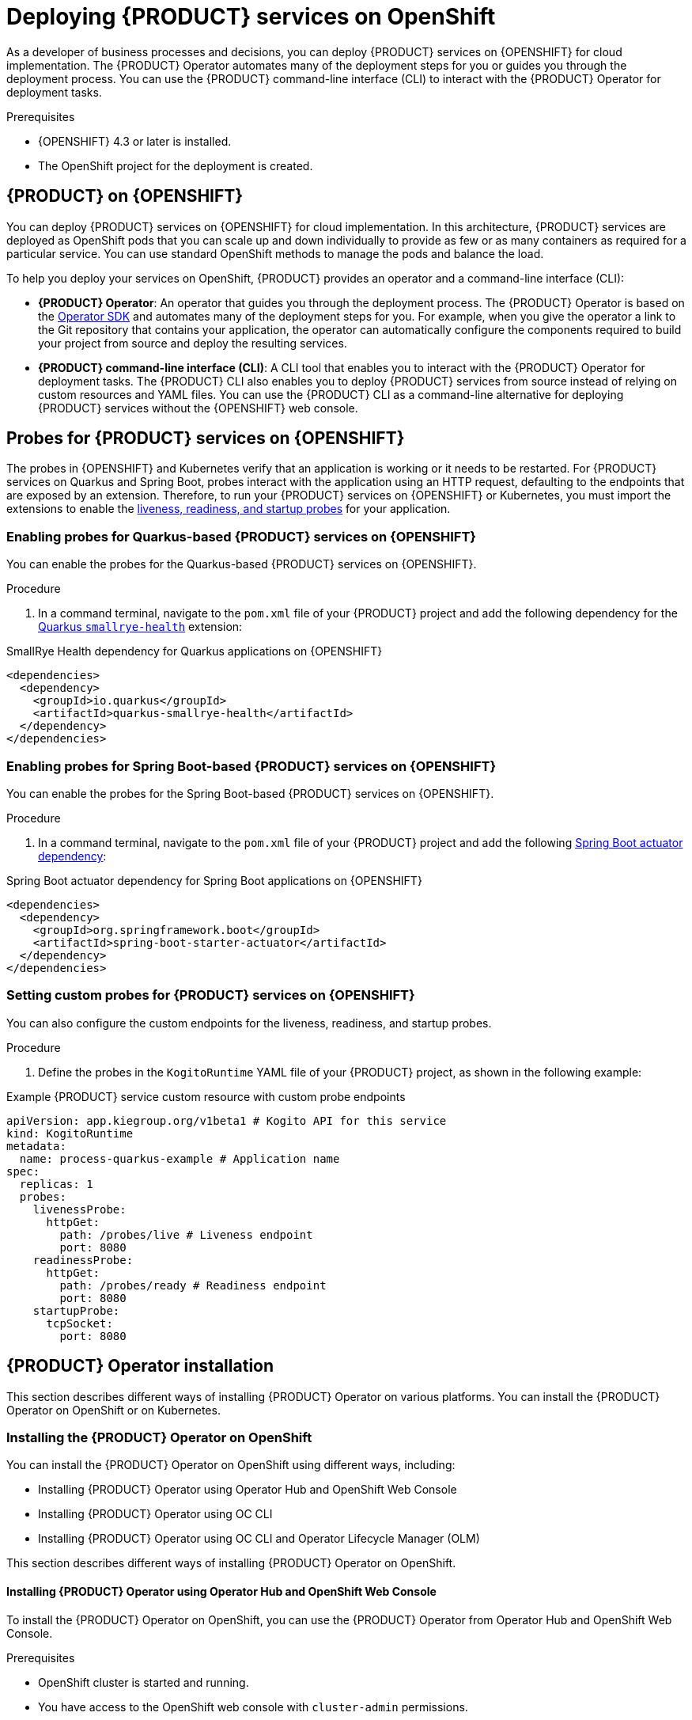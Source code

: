[id="chap-kogito-deploying-on-openshift"]
= Deploying {PRODUCT} services on OpenShift
ifdef::context[:parent-context: {context}]
:context: kogito-deploying-on-openshift

// Purpose statement for the assembly
[role="_abstract"]
As a developer of business processes and decisions, you can deploy {PRODUCT} services on {OPENSHIFT} for cloud implementation. The {PRODUCT} Operator automates many of the deployment steps for you or guides you through the deployment process. You can use the {PRODUCT} command-line interface (CLI) to interact with the {PRODUCT} Operator for deployment tasks.

.Prerequisites
* {OPENSHIFT} 4.3 or later is installed.
* The OpenShift project for the deployment is created.

// Modules - concepts, procedures, refs, etc.
[id="con-kogito-on-ocp_{context}"]
== {PRODUCT} on {OPENSHIFT}

[role="_abstract"]
You can deploy {PRODUCT} services on {OPENSHIFT} for cloud implementation. In this architecture, {PRODUCT} services are deployed as OpenShift pods that you can scale up and down individually to provide as few or as many containers as required for a particular service. You can use standard OpenShift methods to manage the pods and balance the load.

To help you deploy your services on OpenShift, {PRODUCT} provides an operator and a command-line interface (CLI):

* *{PRODUCT} Operator*: An operator that guides you through the deployment process. The {PRODUCT} Operator is based on the https://sdk.operatorframework.io/[Operator SDK] and automates many of the deployment steps for you. For example, when you give the operator a link to the Git repository that contains your application, the operator can automatically configure the components required to build your project from source and deploy the resulting services.
* *{PRODUCT} command-line interface (CLI)*: A CLI tool that enables you to interact with the {PRODUCT} Operator for deployment tasks. The {PRODUCT} CLI also enables you to deploy {PRODUCT} services from source instead of relying on custom resources and YAML files. You can use the {PRODUCT} CLI as a command-line alternative for deploying {PRODUCT} services without the {OPENSHIFT} web console.

[id="proc-kogito-enabling-probes_{context}"]
== Probes for {PRODUCT} services on {OPENSHIFT}

[role="_abstract"]
The probes in {OPENSHIFT} and Kubernetes verify that an application is working or it needs to be restarted. For {PRODUCT} services on Quarkus and Spring Boot, probes interact with the application using an HTTP request, defaulting to the endpoints that are exposed by an extension. Therefore, to run your {PRODUCT} services on {OPENSHIFT} or Kubernetes, you must import the extensions to enable the https://kubernetes.io/docs/tasks/configure-pod-container/configure-liveness-readiness-startup-probes[liveness, readiness, and startup probes] for your application.

=== Enabling probes for Quarkus-based {PRODUCT} services on {OPENSHIFT}

You can enable the probes for the Quarkus-based {PRODUCT} services on {OPENSHIFT}.

.Procedure
. In a command terminal, navigate to the `pom.xml` file of your {PRODUCT} project and add the following dependency for the https://quarkus.io/guides/microprofile-health[Quarkus `smallrye-health`] extension:

.SmallRye Health dependency for Quarkus applications on {OPENSHIFT}
[source,xml]
----
<dependencies>
  <dependency>
    <groupId>io.quarkus</groupId>
    <artifactId>quarkus-smallrye-health</artifactId>
  </dependency>
</dependencies>
----

=== Enabling probes for Spring Boot-based {PRODUCT} services on {OPENSHIFT}

You can enable the probes for the Spring Boot-based {PRODUCT} services on {OPENSHIFT}.

.Procedure
. In a command terminal, navigate to the `pom.xml` file of your {PRODUCT} project and add the following https://docs.spring.io/spring-boot/docs/2.3.0.RELEASE/reference/html/production-ready-features.html[Spring Boot actuator dependency]:

.Spring Boot actuator dependency for Spring Boot applications on {OPENSHIFT}
[source,xml]
----
<dependencies>
  <dependency>
    <groupId>org.springframework.boot</groupId>
    <artifactId>spring-boot-starter-actuator</artifactId>
  </dependency>
</dependencies>
----

=== Setting custom probes for {PRODUCT} services on {OPENSHIFT}

You can also configure the custom endpoints for the liveness, readiness, and startup probes.

.Procedure
. Define the probes in the `KogitoRuntime` YAML file of your {PRODUCT} project, as shown in the following example:

[source,yaml,subs="attributes+"]
.Example {PRODUCT} service custom resource with custom probe endpoints
----
apiVersion: app.kiegroup.org/v1beta1 # Kogito API for this service
kind: KogitoRuntime
metadata:
  name: process-quarkus-example # Application name
spec:
  replicas: 1
  probes:
    livenessProbe:
      httpGet:
        path: /probes/live # Liveness endpoint
        port: 8080
    readinessProbe:
      httpGet:
        path: /probes/ready # Readiness endpoint
        port: 8080
    startupProbe:
      tcpSocket:
        port: 8080
----
////
[id="proc-kogito-deploying-on-ocp-console_{context}"]
== Deploying {PRODUCT} services on OpenShift using the OpenShift web console

[role="_abstract"]
After you create your {PRODUCT} services as part of a business application, you can use the {OPENSHIFT} web console to deploy your services. The {PRODUCT} Operator page in the OpenShift web console guides you through the deployment process. The {PRODUCT} Operator is based on the https://sdk.operatorframework.io/[Operator SDK] and automates many of the deployment steps for you. For example, when you give the operator a link to the Git repository that contains your application, the operator can automatically configure the components required to build your project from source and deploy the resulting services.

.Prerequisites
* The application with your {PRODUCT} services is in a Git repository that is reachable from your OpenShift environment.
* You have access to the OpenShift web console with `cluster-admin` permissions.
* (Quarkus only) The `pom.xml` file of your {PRODUCT} project contains the following dependency for the https://quarkus.io/guides/microprofile-health[Quarkus `smallrye-health` extension]. This extension enables the https://kubernetes.io/docs/tasks/configure-pod-container/configure-liveness-readiness-startup-probes[liveness, readiness, and startup probes] that are required for Quarkus-based projects on {OPENSHIFT} or Kubernetes.
+
.SmallRye Heath dependency for Quarkus applications on {OPENSHIFT}
[source,xml]
----
<dependencies>
  <dependency>
    <groupId>io.quarkus</groupId>
    <artifactId>quarkus-smallrye-health</artifactId>
  </dependency>
</dependencies>
----
* (Spring Boot only) The `pom.xml` file of your {PRODUCT} project contains the following https://docs.spring.io/spring-boot/docs/2.3.0.RELEASE/reference/html/production-ready-features.html[Spring Boot actuator dependency]. This dependency enables the https://kubernetes.io/docs/tasks/configure-pod-container/configure-liveness-readiness-startup-probes[liveness, readiness, and startup probes] that are required for Spring Boot-based projects on {OPENSHIFT} or Kubernetes.
+
.Spring Boot actuator dependency for Spring Boot applications on {OPENSHIFT}
[source,xml]
----
<dependencies>
  <dependency>
    <groupId>org.springframework.boot</groupId>
    <artifactId>spring-boot-starter-actuator</artifactId>
  </dependency>
</dependencies>
----

.Procedure
. In the OpenShift web console, go to *Operators* -> *OperatorHub* in the left menu, search for and select *Kogito*, and follow the on-screen instructions to install the latest operator version.
. After you install the {PRODUCT} Operator, in the OpenShift web console, go to *Operators* -> *Installed Operators* and select *Kogito*.
. In the operator page, select the *Kogito Build* tab and click *Create KogitoBuild* to create the {PRODUCT} build definition.
+
.Create a {PRODUCT} build definition
image::kogito/openshift/kogito-ocp-create-build.png[Image of Kogito build page in web console]
. In the application window, use the *Form View* or *YAML View* to configure the build definition.
+
--
At a minimum, define the application configurations shown in the following example YAML file:

.Example YAML definition for an application with {PRODUCT} build
[source,yaml,subs="attributes+"]
----
apiVersion: app.kiegroup.org/v1beta1 # {PRODUCT} API for this service
kind: KogitoBuild  # Application type
metadata:
  name: example-quarkus  # Application name
  namespace: kogito  # OpenShift project namespace
spec:
  type: RemoteSource
  gitSource:
    uri: 'https://github.com/kiegroup/kogito-examples'  # Git repository containing application (uses default branch)
    contextDir: process-quarkus-example  # Git folder location of application
----

[NOTE]
====
If you have configured an internal Maven repository, you can use it as a Maven mirror service and specify the Maven mirror URL in your {PRODUCT} build definition to substantially shorten build time:

[source,yaml]
----
spec:
  mavenMirrorURL: http://nexus3-nexus.apps-crc.testing/repository/maven-public/
----

For more information about internal Maven repositories, see the https://maven.apache.org/guides/introduction/introduction-to-repositories.html[Apache Maven] documentation.
====
--
. After you define your application data, click *Create* to generate the {PRODUCT} build.
+
--
Your application is listed in the *{PRODUCT}Builds* page:

.New {PRODUCT} build instance
image::kogito/openshift/kogito-ocp-create-build-listed.png[Image of Kogito build listed in web console]

You can select the application name to view or modify application settings and YAML details:

.View {PRODUCT} build details
image::kogito/openshift/kogito-ocp-build-details.png[Image of Kogito service details page in web console]

--
. In the operator page, select the *Kogito Service* tab and click *Create KogitoRuntime* to create the {PRODUCT} service definition.
+
.Create a {PRODUCT} service definition
image::kogito/openshift/kogito-ocp-create-runtime.png[Image of Kogito service page in web console]
. In the application window, use the *Form View* or *YAML View* to configure the service definition.
+
--
At a minimum, define the application configurations shown in the following example YAML file:

.Example YAML definition for an application with {PRODUCT} services
[source,yaml,subs="attributes+"]
----
apiVersion: app.kiegroup.org/v1beta1 # {PRODUCT} API for this service
kind: KogitoRuntime  # Application type
metadata:
  name: example-quarkus  # Application name
  namespace: kogito  # OpenShift project namespace
----

--
. After you define your application data, click *Create* to generate the {PRODUCT} service.
+
--
Your application is listed in the {PRODUCT} service page:

.New {PRODUCT} service instance
image::kogito/openshift/kogito-ocp-create-runtime-listed.png[Image of Kogito service listed in web console]

You can select the application name to view or modify application settings and YAML details:

.View {PRODUCT} service details
image::kogito/openshift/kogito-ocp-runtime-details.png[Image of Kogito service details page in web console]

--
. In the left menu of the web console, go to *Builds* -> *Builds* to view the status of your application build.
+
--
You can select a specific build to view build details:

.View {PRODUCT} service build details
image::kogito/openshift/kogito-ocp-app-build-details.png[Image of Kogito service build details page in web console]

[NOTE]
====
For every {PRODUCT} service that you create for OpenShift deployment, two builds are generated and listed in the *Builds* page in the web console: a traditional runtime build and a Source-to-Image (S2I) build with the suffix `-builder`. The S2I mechanism builds the application in an OpenShift build and then passes the built application to the next OpenShift build to be packaged into the runtime container image. The {PRODUCT} S2I build configuration also enables you to build the project directly from a Git repository on the OpenShift platform.
====

--
. After the application build is complete, go to *Workloads* -> *Deployments* to view the application deployments, pod status, and other details.
+
--
You can select the application name to increase or decrease the pod count or modify deployment settings:

.View {PRODUCT} service deployment details
image::kogito/openshift/kogito-ocp-service-deployment-details.png[Image of Kogito service deployment details page in web console]
--
. After your {PRODUCT} service is deployed, in the left menu of the web console, go to *Networking* -> *Routes* to view the access link to the deployed application.
+
--
You can select the application name to view or modify route settings:

.View {PRODUCT} service route details
image::kogito/openshift/kogito-ocp-service-route-details.png[Image of Kogito service route details page in web console]

With the application route, you can integrate your {PRODUCT} services with your business automation solutions as needed.
--
////



[id="con-kogito-operator-installation_{context}"]
== {PRODUCT} Operator installation

This section describes different ways of installing {PRODUCT} Operator on various platforms. You can install the {PRODUCT} Operator on OpenShift or on Kubernetes.

[id="proc-kogito-operator-installation-openshift_{context}"]
=== Installing the {PRODUCT} Operator on OpenShift

You can install the {PRODUCT} Operator on OpenShift using different ways, including:

* Installing {PRODUCT} Operator using Operator Hub and OpenShift Web Console
* Installing {PRODUCT} Operator using OC CLI
* Installing {PRODUCT} Operator using OC CLI and Operator Lifecycle Manager (OLM)

This section describes different ways of installing {PRODUCT} Operator on OpenShift.

==== Installing {PRODUCT} Operator using Operator Hub and OpenShift Web Console

To install the {PRODUCT} Operator on OpenShift, you can use the {PRODUCT} Operator from Operator Hub and OpenShift Web Console.

.Prerequisites
* OpenShift cluster is started and running.
* You have access to the OpenShift web console with `cluster-admin` permissions.
+
NOTE: You can use the Red Hat CodeReady containers for development and testing purposes.

* https://kubernetes.io/docs/reference/kubectl/overview/[kubectl] and Red Hat OpenShift Container platform (https://access.redhat.com/downloads/content/290/ver=4.9/rhel---8/4.9.7/x86_64/product-software[oc]) is installed on your local machine.
* Operator Lifecycle Manager (OLM) is running on the OpenShift Cluster. For more information about OLM, see https://docs.openshift.com/container-platform/4.9/operators/understanding/olm/olm-understanding-olm.html[Operator Lifecycle Manager concepts and resources].

.Procedure
. Navigate to your OpenShift console and open the *Operator Hub*.
. Enter _kogito_ in the text box under the *All Items* label.
. Click on the operator containing the Community label.
. Click *Continue*.
+
A window appears consisting of the information related to the {PRODUCT} Operator.

. Click *Install*.
. Keep the default options as-is and click *Install*.
+
The message as *Installed operator - ready for use* indicates that {PRODUCT} Operator is installed and ready for use.

. To verify that {PRODUCT} Operator is installed, click on *View Operator* and scroll down.
. Review the conditions and search for *InstallSucceeded*.

==== Installing {PRODUCT} Operator using oc CLI

You can install the {PRODUCT} Operator using oc CLI.

.Prerequisites
* OpenShift cluster is started and running.
* https://kubernetes.io/docs/reference/kubectl/overview/[kubectl] and Red Hat OpenShift Container platform (https://access.redhat.com/downloads/content/290/ver=4.9/rhel---8/4.9.7/x86_64/product-software[oc]) is installed on your local machine.

.Procedure
. Create a project or namespace in OpenShift using oc CLI.
. Open a terminal and run the following command:
+
--
[source]
----
$ oc new-project kogito-operator-system --display-name="Kogito Operator" --description="Kogito Operator Project"
----

NOTE: Ensure that oc CLI is connected to your OpenShift cluster.
--

. Replace the `current_operator_version` with the latest {PRODUCT} Operator version and run the following command:
+
--
[source]
----
$ export NAMESPACE=kogito-operator-system
$ export VERSION=<current_operator_version>
$ oc apply -n "${NAMESPACE}" -f "https://github.com/kiegroup/kogito-operator/releases/download/${VERSION}/kogito-operator.yaml"
----
--

. To verify the {PRODUCT} Operator installation, execute the following command and ensure that `kogito-operator-controller-manager` is running:
+
--
[source]
----
$ oc get pods -n kogito-operator-system
NAME                                                  READY   STATUS    RESTARTS   AGE
kogito-operator-controller-manager-aaaaa-bbbbb   2/2     Running   0          2m2
----
--

. Review the logs to ensure that there is no issue with the {PRODUCT} Operator installation:
+
--
[source]
----
$  oc logs kogito-operator-controller-manager-aaaaa-bbbbb -c manager -n kogito-operator-system

$ oc logs kogito-operator-controller-manager-aaaaa-bbbbb -c kube-rbac-proxy -n kogito-operator-system
----

If you do not see any issues, that means the installation is successful and {PRODUCT} Operator is ready for use.
--

==== Installing {PRODUCT} Operator using oc CLI and Operator Lifecycle Manager (OLM)

You can also use the Operator Lifecycle Manager (OLM) to install the {PRODUCT} Operator on OpenShift.

.Prerequisites
* OpenShift cluster is started and running.
* https://kubernetes.io/docs/reference/kubectl/overview/[kubectl] and Red Hat OpenShift Container platform (https://access.redhat.com/downloads/content/290/ver=4.9/rhel---8/4.9.7/x86_64/product-software[oc]) is installed on your local machine.
* Operator Lifecycle Manager (OLM) is running on the OpenShift Cluster. For more information about OLM, see https://docs.openshift.com/container-platform/4.9/operators/understanding/olm/olm-understanding-olm.html[Operator Lifecycle Manager concepts and resources].

.Procedure
. Create a *Subscription* object and update `startingCSV` with the {PRODUCT} Operator version that you want to install using oc CLI:
+
--
.Example of creating a Subscrition object
[source]
----
kogito-subscription.yml
---
apiVersion: operators.coreos.com/v1alpha1
kind: Subscription
metadata:
  name: kogito-operator
  namespace: openshift-operators
spec:
  channel: 1.x
  installPlanApproval: Automatic
  name: kogito-operator
  source: community-operators
  sourceNamespace: openshift-marketplace
  startingCSV: kogito-operator.v1.13.0

$ oc create -f kogito-subscription.yml
----

This makes the {PRODUCT} Operator globally available in the OpenShift cluster.
--

. Run the following command to verify the health of installed operator:
+
--
[source]
----
$ oc describe sub kogito-operator -n openshift-operators
----

In the command output, check the *Conditions* section to verify the status of Operator subscription condition types. The `CatalogSourcesUnhealthy` condition type contains the status as `false` since all available catalog sources are healthy.

If you do not see any issues, that means the installation is successful and {PRODUCT} Operator is ready for use.
--



////

[id="proc-kogito-operator-installation-kubernetes-engine_{context}"]
=== Installing the {PRODUCT} Operator on OpenShift Kubernetes Engine

<Start here>

[id="proc-kogito-operator-installation-kubernetes_{context}"]
=== Installing the {PRODUCT} Operator on Kubernetes

<Start here>

[id="proc-kogito-operator-verify-installation_{context}"]
== Verifying the {PRODUCT} Operator installation

<Start here>

[id="proc-kogito-cli-installation_{context}"]
== Installing the {PRODUCT} CLI

<Start here>

[id="ref-kogito-cli-installation-troubleshooting_{context}"]
=== {PRODUCT} CLI installation troubleshooting

<Start here>
////

[id="ref-kogito-cli-operations_{context}"]
=== Supported commands and operations in {PRODUCT} CLI

[role="_abstract"]
The {PRODUCT} command-line interface (CLI) supports the following operations on Linux, Mac, and Windows operating systems. The syntax of some operations might vary for Windows users, such as a backslash (`\`) instead of a forward slash (`/`).

.Supported commands and operations in the {PRODUCT} CLI
[cols="30%,35%,35%", options="header"]
|===
|Operation
|{PRODUCT} CLI command
|Example

|Create an OpenShift project for {PRODUCT} services.
|`{PRODUCT_INIT} new-project __PROJECT_NAME__`
|`{PRODUCT_INIT} new-project kogito-travel-agency`

|Connect the {PRODUCT} Operator to an existing OpenShift project with {PRODUCT} services.
|`{PRODUCT_INIT} use-project __PROJECT_NAME__`
|`{PRODUCT_INIT} use-project kogito-travel-agency`

|Install the Infinispan infrastructure for process data persistence in {PRODUCT} services.
|`{PRODUCT_INIT} install infra __INFINISPAN_INFRA_NAME__ --kind Infinispan --apiVersion infinispan.org/v1 --resource-name kogito-infinispan`
|`{PRODUCT_INIT} install infra kogito-infinispan-infra --kind Infinispan --apiVersion infinispan.org/v1 --resource-name kogito-infinispan`

|Install the Apache Kafka infrastructure for messaging in {PRODUCT} services.
|`{PRODUCT_INIT} install infra __KAFKA_INFRA_NAME__ --kind Kafka --apiVersion kafka.strimzi.io/v1beta2 --resource-name kogito-kafka`
|`{PRODUCT_INIT} install infra kogito-kafka-infra --kind Kafka --apiVersion kafka.strimzi.io/v1beta2 --resource-name kogito-kafka`

|Install the {PRODUCT} Data Index Service for data management in {PRODUCT} services and provision the Data Index Service to connect to the specified Infinispan and Kafka infrastructures.
|`{PRODUCT_INIT} install data-index --infra __INFINISPAN_INFRA_NAME__ --infra __KAFKA_INFRA_NAME__`
|`{PRODUCT_INIT} install data-index --infra kogito-infinispan-infra --infra kogito-kafka-infra`

|Install the {PRODUCT} Jobs Service for job scheduling in {PRODUCT} services and provision the Jobs Service to connect to the specified Infinispan and Kafka infrastructures.
|`{PRODUCT_INIT} install jobs-service --infra __INFINISPAN_INFRA_NAME__ --infra __KAFKA_INFRA_NAME__`
|`{PRODUCT_INIT} install jobs-service --infra kogito-infinispan-infra --infra kogito-kafka-infra`

|Install the {PRODUCT} Management Console for managing process instance details in {PRODUCT} services.
|`{PRODUCT_INIT} install mgmt-console`
|`{PRODUCT_INIT} install mgmt-console`

|Install the {PRODUCT} Trusty Service to store tracing events and provide advanced analytical capabilities in {PRODUCT} services, and provision the Trusty Service to connect to the specified Infinispan and Kafka infrastructures.
|`{PRODUCT_INIT} install trusty --infra __INFINISPAN_INFRA_NAME__ --infra __KAFKA_INFRA_NAME__`
|`{PRODUCT_INIT} install trusty --infra kogito-infinispan-infra --infra kogito-kafka-infra`

|Install the {PRODUCT} Explainability Service to analyze decisions made in {PRODUCT} services and provision the Explainability Service to connect to the specified Kafka infrastructure.
|`{PRODUCT_INIT} install explainability --infra __KAFKA_INFRA_NAME__`
|`{PRODUCT_INIT} install explainability --infra kogito-kafka-infra`

|Install the {PRODUCT} Task Console for viewing and interacting with user tasks in {PRODUCT} process services.
|`{PRODUCT_INIT} install task-console`
|`{PRODUCT_INIT} install task-console`

|Install {PRODUCT} supporting services or infrastructure components for a specified {PRODUCT} project. Use this syntax if you did not use the `new-project` or `use-project` commands to connect the {PRODUCT} Operator to a specified project.
|`{PRODUCT_INIT} install __KOGITO_SUPPORTING_SERVICE__ --infra __KOGITO_INFRA_NAME__ -p __PROJECT_NAME__`

`{PRODUCT_INIT} install infra __KOGITO_INFRA_NAME__ __KOGITO_INFRA_DETAILS__ -p __PROJECT_NAME__`

|`{PRODUCT_INIT} install data-index --infra kogito-infinispan-infra --infra kogito-kafka-infra -p kogito-travel-agency`

`{PRODUCT_INIT} install infra kogito-infinispan-infra --kind Infinispan --apiVersion infinispan.org/v1 --resource-name kogito-infinispan -p kogito-travel-agency`

`{PRODUCT_INIT} install infra kogito-kafka-infra --kind Kafka --apiVersion kafka.strimzi.io/v1beta2 --resource-name kogito-kafka -p kogito-travel-agency`

|Create a {PRODUCT} service definition from a local source or a Git repository and deploy the service. In a local directory source, if the `pom.xml` file is present, then the entire directory is zipped and uploaded to OCP and the build is initiated. However, if the `pom.xml` is not present, then only supported extension files (including `.dmn`, `.drl`, `.bpmn`, `.bpmn2`, `.properties`, `.sw.json`, and `.sw.yaml`) are uploaded from the directory to initiate the build. In a binary build configuration, this command creates the service definition but does not deploy the service.
|`{PRODUCT_INIT} deploy-service __SERVICE_NAME__`

`{PRODUCT_INIT} deploy-service __SERVICE_NAME__ __GIT_REPOSITORY_URL__ --context-dir __PROJECT_DIRECTORY__`
|`{PRODUCT_INIT} deploy-service travels`

`{PRODUCT_INIT} deploy-service travels \https://github.com/kiegroup/kogito-examples/tree/stable/kogito-quarkus-examples/kogito-travel-agency/extended --context-dir travels`

|Enable Infinispan persistence and Apache Kafka messaging for a {PRODUCT} service during deployment. Use this command if you installed the relevant infrastructures using the {PRODUCT} Operator. In a binary build configuration, this command creates the service definition but does not deploy the service.
|`{PRODUCT_INIT} deploy-service __SERVICE_NAME__ --infra __INFINISPAN_INFRA_NAME__ --infra __KAFKA_INFRA_NAME__`

`{PRODUCT_INIT} deploy-service __SERVICE_NAME__ __GIT_REPOSITORY_URL__ --context-dir __PROJECT_DIRECTORY__ --infra __INFINISPAN_INFRA_NAME__ --infra __KAFKA_INFRA_NAME__`
|`{PRODUCT_INIT} deploy-service travels --infra kogito-infinispan-infra --infra kogito-kafka-infra`

`{PRODUCT_INIT} deploy-service travels \https://github.com/kiegroup/kogito-examples/tree/stable/kogito-quarkus-examples/kogito-travel-agency/extended --context-dir travels --infra kogito-infinispan-infra --infra kogito-kafka-infra`

|Create a {PRODUCT} service definition from a local or Git source and deploy the service using a native build.
|`{PRODUCT_INIT} deploy-service __SERVICE_NAME__ --native`

`{PRODUCT_INIT} deploy-service __SERVICE_NAME__ __GIT_REPOSITORY_URL__ --context-dir __PROJECT_DIRECTORY__ --native`
|`{PRODUCT_INIT} deploy-service travels --native`

`{PRODUCT_INIT} deploy-service travels \https://github.com/kiegroup/kogito-examples/tree/stable/kogito-quarkus-examples/kogito-travel-agency/extended --context-dir travels --native`

|Upload a {PRODUCT} service file, such as a Decision Model and Notation (DMN) or Business Process Model and Notation (BPMN) file, or a file directory with multiple files to an OpenShift Cluster and trigger a new Source-to-Image (S2I) build. For single files, you can specify a local file system path or Git repository URL. For file directories, you can specify a local file system path only.
|`{PRODUCT_INIT} deploy-service __SERVICE_NAME__ __PATH_TO_FILE_OR_DIR__`

`{PRODUCT_INIT} deploy-service __SERVICE_NAME__ __GIT_FILE_URL__`

|`kogito deploy-service travels /tmp/kogito-examples/kogito-quarkus-examples/kogito-travel-agency/extended/travels/src/main/resources/org/acme/travels/travels.bpmn2`

`kogito deploy-service travels /tmp/kogito-examples/kogito-quarkus-examples/kogito-travel-agency/extended/travels/src/main/resources/org/acme/travels`

`kogito deploy-service travels \https://github.com/kiegroup/kogito-examples/blob/stable/kogito-quarkus-examples/kogito-travel-agency/extended/travels/src/main/resources/org/acme/travels/travels.bpmn2`

|Delete a {PRODUCT} service.
|`{PRODUCT_INIT} delete-service __SERVICE_NAME__`
|`{PRODUCT_INIT} delete-service travels`
|===

[id="con-kogito-operator-deployment-options_{context}"]
== OpenShift build options with the {PRODUCT} Operator and CLI

[role="_abstract"]
The {PRODUCT} Operator and command-line interface (CLI) support the following options for building and deploying {PRODUCT} services on {OPENSHIFT}:

* Git source build and deployment
* Binary build and deployment
* File build and deployment
ifdef::KOGITO-COMM[]
* Native build and deployment
endif::[]

{PRODUCT} provides the relevant Source-to-Image (S2I) build configuration depending the deployment option that you use.

NOTE: For all deployment options, you must be logged in to the relevant OpenShift cluster using the `oc login` command.

=== Git source build and deployment

In most use cases, you can use the standard runtime build and deployment method to deploy {PRODUCT} services on OpenShift from a Git repository source, as shown in the following examples. These examples are based on the https://github.com/kiegroup/kogito-examples/tree/stable/kogito-quarkus-examples/kogito-travel-agency/extended[`kogito-travel-agency`] extended example application.

.Example {PRODUCT} service deployment from existing namespace
[source,subs="attributes+,+quotes"]
----
// Uses the provisioned namespace in your OpenShift cluster
$ {PRODUCT_INIT} use-project __PROJECT_NAME__

// Deploys a new {PRODUCT} service from a Git source
$ {PRODUCT_INIT} deploy-service travels https://github.com/kiegroup/kogito-examples/tree/stable/kogito-quarkus-examples/kogito-travel-agency/extended --context-dir travels
----

The {PRODUCT} Operator uses the default branch in the specified Git repository, usually `master`.

Alternatively, you can generate a new namespace in your cluster during deployment:

.Example {PRODUCT} service deployment from new namespace
[source,subs="attributes+,+quotes"]
----
// Creates a new namespace in your cluster
$ {PRODUCT_INIT} new-project __NEW_PROJECT_NAME__

// Deploys a new {PRODUCT} service from a Git source
$ {PRODUCT_INIT} deploy-service travels https://github.com/kiegroup/kogito-examples/tree/stable/kogito-quarkus-examples/kogito-travel-agency/extended --context-dir travels
----

NOTE: If you are developing or testing your {PRODUCT} service locally, you can use the binary build or file build option to build and deploy from a local source instead of from a Git repository.

=== Binary build and deployment

OpenShift builds can require extensive amounts of time. As a faster alternative for building and deploying your {PRODUCT} services on OpenShift, you can use a binary build. In a binary build, you build the application locally and push the built application to an OpenShift `BuildConfig` configuration to be packaged into the runtime container image.

The following example creates a {PRODUCT} service from a local directory, builds the project binaries, and deploys the binary build to OpenShift. This example is based on the https://github.com/kiegroup/kogito-examples/tree/stable/kogito-quarkus-examples/kogito-travel-agency/extended[`kogito-travel-agency`] extended example application.

.Example {PRODUCT} service deployment from binary build
[source,subs="attributes+,+quotes"]
----
// Creates the {PRODUCT} service
$ cd ~/kogito-travel-agency/extended/travels
$ kogito deploy-service travels

// Builds the project and generates binary resources in `target` folder
$ mvn clean package

// Deploys to OpenShift using binary build
$ oc start-build travels-binary --from-dir=target/

Uploading directory "target/" as binary input for the build ...
....
Uploading finished
build.build.openshift.io/travels-1 started
----

In this example, the following resources are generated in the `target` folder to prepare for the binary build:

* `quarkus-app/app/travels.jar`: Standard JAR file that contains the classes and resources of the project.
* `quarkus-app/quarkus`: Contains the generated resources required by the Quarkus application to run.
* `quarkus-app/lib`: Directory that contains the project dependencies.
* `quarkus-app/quarkus-run.jar`: Executable JAR file for the project. Note that `quarkus-run.jar` is not an uber-JAR file, and also requires the folders `quarkus-app/app`, `quarkus-app/quarkus`, and `quarkus-app/lib`.

NOTE: The {PRODUCT} images are handling the binary build directly from the `target` folder, and the content of the `target/quarkus-app` folder is copied directly.

After the binary build is complete, the result is pushed to the `travels` Image Stream that was created by the {PRODUCT} Operator and triggers a new deployment.

=== File build and deployment

You can build and deploy your {PRODUCT} services from a single file, such as a Decision Model and Notation (DMN), Business Process Model and Notation (BPMN or BPMN2), Drools Rule Language (DRL), or properties file, or from a directory with multiple files. You can specify a single file from your local file system path or from a Git repository URL, or specify a file directory from a local file system path only. When you upload the file or directory to an OpenShift cluster, a new Source-to-Image (S2I) build is automatically triggered.

NOTE: You cannot upload a file directory from a Git repository. The file directory must be in your local file system. However, you can upload single files from either a Git repository or your local file system.

The following examples upload a single BPMN file from a local directory or Git repository to an OpenShift cluster for an S2I build. These examples are based on the https://github.com/kiegroup/kogito-examples/tree/stable/kogito-quarkus-examples/kogito-travel-agency/extended[`kogito-travel-agency`] extended example application.

.Example {PRODUCT} service deployment from a local file
[source,subs="attributes+,+quotes"]
----
$ kogito deploy-service travels /tmp/kogito-examples/kogito-quarkus-examples/kogito-travel-agency/extended/travels/src/main/resources/org/acme/travels/travels.bpmn2

File found: /tmp/kogito-examples/kogito-quarkus-examples/kogito-travel-agency/extended/travels/src/main/resources/org/acme/travels/travels.bpmn2.
...
The requested file(s) was successfully uploaded to OpenShift, a build with this file(s) should now be running. To see the logs, run 'oc logs -f bc/kogito-travel-agency-builder -n kogito'
----

.Example {PRODUCT} service deployment from a Git repository file
[source,subs="attributes+,+quotes"]
----
$ kogito deploy-service travels https://github.com/kiegroup/kogito-examples/blob/stable/kogito-quarkus-examples/kogito-travel-agency/extended/travels/src/main/resources/org/acme/travels/travels.bpmn2

Asset found: travels.bpmn2.
...
The requested file(s) was successfully uploaded to OpenShift, a build with this file(s) should now be running. To see the logs, run 'oc logs -f bc/kogito-travel-agency-builder -n kogito'
----

As instructed in the terminal output, you can run the following command to see the build logs:

.Example build log for BPMN file build
[source]
----
$ oc logs -f bc/kogito-travel-agency-builder -n kogito

Receiving source from STDIN as file travels.bpmn2
Using docker-registry.default.svc:5000/openshift/kogito-builder as the s2i builder image
----

The following examples upload multiple files within a local directory to an OpenShift cluster for an S2I build:

.Example {PRODUCT} service deployment from multiple files in a local directory
[source,subs="attributes+,+quotes"]
----
$ kogito deploy-service travels /tmp/kogito-examples/kogito-quarkus-examples/kogito-travel-agency/extended/travels/src/main/resources/org/acme/travels

The provided source is a dir, packing files.
File(s) found: [/tmp/kogito-examples/kogito-quarkus-examples/kogito-travel-agency/extended/travels/src/main/resources/org/acme/travels/flightBooking.bpmn2 /tmp/kogito-examples/kogito-quarkus-examples/kogito-travel-agency/extended/travels/src/main/resources/org/acme/travels/hotelBooking.bpmn2 /tmp/kogito-examples/kogito-quarkus-examples/kogito-travel-agency/extended/travels/src/main/resources/org/acme/travels/travels.bpmn2].
...
The requested file(s) was successfully uploaded to OpenShift, a build with this file(s) should now be running. To see the logs, run 'oc logs -f bc/travels-builder -n kogito'
----

For every valid file type (DMN, BPMN, BPMN2, DRL) in the specified directory, the {PRODUCT} CLI compresses the files and uploads them to the OpenShift cluster. Any other unsupported file types are not uploaded. To ensure that other file types are uploaded, consider using a source build or a binary build.

If you need to update an uploaded file or directory after you create the build, you can use the `oc start-build` command to re-upload the file or directory, as shown in the following example. An S2I build cannot identify only changed files in a directory, so you must re-upload the entire directory of files to update the build.

.Example command to re-upload a single local file to update the S2I build
----
$ oc start-build kogito-travel-agency-builder --from-file tmp/kogito-examples/kogito-quarkus-examples/kogito-travel-agency/extended/travels/src/main/resources/org/acme/travels/travels.bpmn2
----

.Example command to re-upload multiple files from a local directory to update the S2I build
----
$ oc start-build kogito-travel-agency-builder --from-dir tmp/kogito-examples/kogito-quarkus-examples/kogito-travel-agency/extended/travels/src/main/resources/org/acme/travels
----

If a build fails, use the OpenShift environment variable https://docs.openshift.com/container-platform/4.3/builds/basic-build-operations.html#builds-basic-access-build-verbosity_basic-build-operations[`BUILD_LOGLEVEL`] with the desired level as part of your deployment command, as shown in the following example:

.Example command to troubleshoot failed build from directory
[source]
----
$ kogito --verbose deploy-service travels /tmp/kogito-examples/kogito-quarkus-examples/kogito-travel-agency/extended/travels/src/main/resources/org/acme/travels --build-env BUILD_LOGLEVEL=5
----

ifdef::KOGITO-COMM[]
=== Native build and deployment

NOTE: Native build and deployment is for Quarkus only and requires GraalVM or Mandrel.

By default, the {PRODUCT} Operator and CLI build services with traditional `java` compilers to save time and resources. The final generated artifact is a JAR file for the relevant runtime (defaults to Quarkus) with dependencies in the image user's home directory, such as `/home/kogito/bin/lib`.

However, for {PRODUCT} services on Quarkus with GraalVM or Mandrel (required), the {PRODUCT} Operator and CLI can build the services in native mode for direct binary execution as native code. Building in native mode uses a very low footprint on the runtime, although many resources are consumed during build time.

For more information about native build performance, see the GraalVM https://www.graalvm.org/docs/examples/java-performance-examples/[Performance examples for Java].

For more information about ahead-of-time (AOT) compilation, see the https://www.graalvm.org/docs/reference-manual/aot-compilation/[GraalVM Native Image] documentation.

The following examples build a {PRODUCT} service on Quarkus in native mode using the `--native` parameter. These examples are based on the https://github.com/kiegroup/kogito-examples/tree/stable/kogito-quarkus-examples/kogito-travel-agency/extended[`kogito-travel-agency`] extended example application.

.Example {PRODUCT} service native build from a local source directory
[source,subs="attributes+,+quotes"]
----
$ cd ~/kogito-travel-agency/extended/travels
$ {PRODUCT_INIT} deploy-service travels --native
----

.Example {PRODUCT} service native build from a Git repository source directory
[source,subs="attributes+,+quotes"]
----
$ {PRODUCT_INIT} deploy-service travels https://github.com/kiegroup/kogito-examples/tree/stable/kogito-quarkus-examples/kogito-travel-agency/extended --context-dir travels --native
----

In {PRODUCT} Operator tests, native builds take approximately 10 minutes and the build pod can consume up to 10GB of RAM and 1.5 CPU cores.

By default, a {PRODUCT} project does not contain resource requests or limits. As a result, a native build might be terminated due to insufficient memory. To prevent this behavior, you can create a minimum memory request configuration for the {PRODUCT} application build, ensuring that the build pod is allocated on an OpenShift node with enough free memory. The side effect of this configuration is that OpenShift prioritizes the build pod.

For more information about OpenShift pod prioritization based on pod requests and limits, see https://docs.okd.io/3.11/dev_guide/compute_resources.html#quality-of-service-tiers[Quality of Service Tiers] in the OpenShift documentation.

The following example is a memory request configuration for the https://github.com/kiegroup/kogito-examples/tree/stable/kogito-quarkus-examples/kogito-travel-agency/extended[`kogito-travel-agency`] extended example application:

.Example memory request configuration for `kogito-travel-agency`
[source,yaml]
----
apiVersion: app.kiegroup.org/v1beta1
kind: KogitoBuild
metadata:
  name: travels
  namespace: kogito
spec:
  type: RemoteSource
  gitSource:
    contextDir: kogito-travel-agency/extended/travels
    uri: "https://github.com/kiegroup/kogito-examples/"
  resources:
    requests:
        memory: "4Gi"
----

IMPORTANT: Ensure that you have these resources available on your OpenShift nodes when you run native builds. If the resources are not available, the S2I build fails. You can verify currently allocated and total resources of your nodes by using the command `oc describe nodes` invoked with `admin` permission.

You can limit the maximum heap space for the JVM used for a native build. You can apply the limitation by setting the `quarkus.native.native-image-xmx` property in the `application.properties` file of your {PRODUCT} project. In this case, the build pod requires roughly `-Xmx` plus 2 GB of memory. The `-Xmx` value depends on the complexity of the application. For example, for the https://github.com/kiegroup/kogito-examples/tree/stable/kogito-quarkus-examples/process-quarkus-example[`process-quarkus-example`] example application, the `-Xmx` value `2g` is sufficient, resulting in the builder pod consuming up to 4.2 GB of memory.

You can also set resource limits for a native build pod. In the https://github.com/kiegroup/kogito-examples/tree/stable/kogito-quarkus-examples/process-quarkus-example[`process-quarkus-example`] application, 80 percent of the memory limit is used for heap space in the JVM responsible for the native build. If the computed heap space limit for the JVM is less than 1024 MB, then all the memory from resource limits is used.

The following example is a memory limit configuration for the https://github.com/kiegroup/kogito-examples/tree/stable/kogito-quarkus-examples/process-quarkus-example[`process-quarkus-example`] example application:

.Example memory request configuration for `process-quarkus-example`
[source,yaml]
----
apiVersion: app.kiegroup.org/v1beta1
kind: KogitoBuild
metadata:
  name: process-quarkus-example
  namespace: kogito
spec:
  type: RemoteSource
  gitSource:
    contextDir: process-quarkus-example
    uri: "https://github.com/kiegroup/kogito-examples/"
  resources:
    limits:
        memory: "4Gi"
----
endif::[]

[id="proc-kogito-build-native_{context}"]
==== Building a native image with {PRODUCT}

[role="_abstract"]
You can build an application as a native executable in {PRODUCT} using GraalVM or Mandrel.

.Prerequisites
* JDK 11 or later is installed.
* Apache Maven 3.6.2 or later is installed.
* Optional: https://quarkus.io/guides/cli-tooling[Quarkus CLI] is installed.
+
NOTE: Native build and deployment is Quarkus-only and requires GraalVM or Mandrel.

.Procedure
. Create a {PRODUCT} project using the Maven plugin or Quarkus CLI.
+
--
.Example project creation using Quarkus Maven plugin
[source,subs="attributes+"]
----
mvn io.quarkus:quarkus-maven-plugin:create \
   -DprojectGroupId=com.company \
   -DprojectArtifactId=sample-kogito \
   -Dextensions="kogito"
----

.Example project creation using Quarkus CLI
[source,subs="attributes+"]
----
quarkus create -x kogito sample-kogito
----

In the previous example, an application named `sample-kogito` is created. The `sample-kogito` application is pre-configured to support the native executables.

For more information about creating a {PRODUCT} project, see {URL_CREATING_RUNNING}#chap-kogito-creating-running[{CREATING_RUNNING}].
--

. Build a native image using Maven or Quarkus CLI.
+
--
.Example of building a native image using Maven plugin
[source]
----
$ mvn verify -Dnative
# running
$ ./target/sample-kogito-1.0-SNAPSHOT-runner
----

.Example of building a native image using the Quarkus CLI
[source]
----
$ quarkus build --native
# running
$ ./target/sample-kogito-1.0-SNAPSHOT-runner
----
--

. Build a native executable using a container image or Mandrel as follows:
+
--
* You can build a native executable using a container builder image, in which you do not need to insrall GraalVM. However, a container that contains GraalVM is pulled automatically. Note that the native executable targets a Linux kernel by default. For example:

.Example of building a native image using a container image
[source]
----
$ mvn verify -Dnative -Dquarkus.native.container-build
# alternatively
$ quarkus build --native -Dquarkus.native.container-build=true
----

* Alternatively, run the following command to use Mandrel instead of GraalVM to build a native image using container image:

.Example of building a native image using a container image (Mandrel)
[source]
----
$ mvn verify -Dnative -Dquarkus.native.container-build -Dquarkus.native.builder-image=quay.io/quarkus/ubi-quarkus-mandrel:21.1-java11
# alternatively
$ quarkus build --native -Dquarkus.native.container-build -Dquarkus.native.builder-image=quay.io/quarkus/ubi-quarkus-mandrel:21.1-java11
----

For more information about building a native image, see https://quarkus.io/guides/building-native-image#container-runtime[Quarkus - Building a Native Executable].
--

. Create a container image using Quarkus.
+
For more information about creating a container image using Quarkus, see https://quarkus.io/guides/container-image[extensions for building (and pushing) container images].

. Deploy the container image using `kubctl` or `oc`.

[id="con-kogito-operator-deployment-configs_{context}"]
== {PRODUCT} service properties configuration

[role="_abstract"]
When a {PRODUCT} service is deployed, a `configMap` resource is created for the `application.properties` configuration of the {PRODUCT} service.

The name of the `configMap` resource consists of the name of the {PRODUCT} service and the suffix `-properties`, as shown in the following example:

.Example `configMap` resource generated during {PRODUCT} service deployment
[source,yaml]
----
kind: ConfigMap
apiVersion: v1
metadata:
  name: kogito-travel-agency-properties
data:
  application.properties : |-
    property1=value1
    property2=value2
----

The `application.properties` data of the `configMap` resource is mounted in a volume to the container of the {PRODUCT} service. Any runtime properties that you add to the `application.properties` section override the default application configuration properties of the {PRODUCT} service.

When the `application.properties` data of the `configMap` is changed, a rolling update modifies the deployment and configuration of the {PRODUCT} service.

////
[id="con-kogito-services-exposure_{context}"]
== {PRODUCT} services exposure in Openshift and Kubernetes

<Start here>

[id="proc-kogito-services-exposure-routes_{context}"]
=== Exposing {PRODUCT} services using routes

<Start here>

[id="proc-kogito-services-exposure-nginx-ingress_{context}"]
=== Exposing Kogito services using NGINX Ingress

<Start here>

[id="con-custom-kogito-service-deployment-options_{context}"]
== Custom {PRODUCT} service deployment options with {PRODUCT} Operator and CLI

<Start here>

[id="proc-custom-kogito-service-deployment-kubernetes-openshift-cluster_{context}"]
=== Deploying a custom {PRODUCT} service in Kubernetes or OpenShift cluster

<Start here>

==== Deploying a custom {PRODUCT} service in a Kubernetes cluster using custom configurations

<Start here>
////

[id="proc-kogito-service-deployment-openshift-web-console_{context}"]
=== Deploying a {PRODUCT} service using OpenShift web console

[role="_abstract"]
After you create your {PRODUCT} services as part of a business application, you can use the {OPENSHIFT} web console to deploy your services. The {PRODUCT} Operator page in the OpenShift web console guides you through the deployment process. The {PRODUCT} Operator is based on the https://sdk.operatorframework.io/[Operator SDK] and automates many of the deployment steps for you. For example, when you give the operator a link to the Git repository that contains your application, the operator can automatically configure the components required to build your project from source and deploy the resulting services.

.Prerequisites
* The application with your {PRODUCT} services is in a Git repository that is reachable from your OpenShift environment.
* You have access to the OpenShift web console with `cluster-admin` permissions.
* (Quarkus only) The `pom.xml` file of your {PRODUCT} project contains the following dependency for the https://quarkus.io/guides/microprofile-health[Quarkus `smallrye-health` extension]. This extension enables the https://kubernetes.io/docs/tasks/configure-pod-container/configure-liveness-readiness-startup-probes[liveness and readiness probes] that are required for Quarkus-based projects on OpenShift or Kubernetes.
+
.SmallRye Heath dependency for Quarkus applications on OpenShift
[source,xml]
----
<dependency>
  <groupId>io.quarkus</groupId>
  <artifactId>quarkus-smallrye-health</artifactId>
</dependency>
----

.Procedure
. In the OpenShift web console, go to *Operators* -> *OperatorHub* in the left menu, search for and select *Kogito*, and follow the on-screen instructions to install the latest operator version.
. After you install the {PRODUCT} Operator, in the OpenShift web console, go to *Operators* -> *Installed Operators* and select *Kogito*.
. In the operator page, select the *Kogito Build* tab and click *Create KogitoBuild* to create the {PRODUCT} build definition.
+
.Create a {PRODUCT} build definition
image::kogito/openshift/kogito-ocp-create-build.png[Image of Kogito build page in web console]
. In the application window, use the *Form View* or *YAML View* to configure the build definition.
+
--
At a minimum, define the application configurations shown in the following example YAML file:

.Example YAML definition for an application with {PRODUCT} build
[source,yaml,subs="attributes+"]
----
apiVersion: app.kiegroup.org/v1beta1 # {PRODUCT} API for this service
kind: KogitoBuild  # Application type
metadata:
  name: example-quarkus  # Application name
  namespace: kogito  # OpenShift project namespace
spec:
  type: RemoteSource
  gitSource:
    uri: 'https://github.com/kiegroup/kogito-examples'  # Git repository containing application (uses default branch)
    contextDir: process-quarkus-example  # Git folder location of application
----

[NOTE]
====
If you have configured an internal Maven repository, you can use it as a Maven mirror service and specify the Maven mirror URL in your {PRODUCT} build definition to substantially shorten build time:

[source,yaml]
----
spec:
  mavenMirrorURL: http://nexus3-nexus.apps-crc.testing/repository/maven-public/
----

For more information about internal Maven repositories, see the https://maven.apache.org/guides/introduction/introduction-to-repositories.html[Apache Maven] documentation.
====
--
. After you define your application data, click *Create* to generate the {PRODUCT} build.
+
--
Your application is listed in the *{PRODUCT}Builds* page:

.New {PRODUCT} build instance
image::kogito/openshift/kogito-ocp-create-build-listed.png[Image of Kogito build listed in web console]

You can select the application name to view or modify application settings and YAML details:

.View {PRODUCT} build details
image::kogito/openshift/kogito-ocp-build-details.png[Image of Kogito service details page in web console]

--
. In the operator page, select the *Kogito Service* tab and click *Create KogitoRuntime* to create the {PRODUCT} service definition.
+
.Create a {PRODUCT} service definition
image::kogito/openshift/kogito-ocp-create-runtime.png[Image of Kogito service page in web console]
. In the application window, use the *Form View* or *YAML View* to configure the service definition.
+
--
At a minimum, define the application configurations shown in the following example YAML file:

.Example YAML definition for an application with {PRODUCT} services
[source,yaml,subs="attributes+"]
----
apiVersion: app.kiegroup.org/v1beta1 # {PRODUCT} API for this service
kind: KogitoRuntime  # Application type
metadata:
  name: example-quarkus  # Application name
  namespace: kogito  # OpenShift project namespace
----

--
. After you define your application data, click *Create* to generate the {PRODUCT} service.
+
--
Your application is listed in the {PRODUCT} service page:

.New {PRODUCT} service instance
image::kogito/openshift/kogito-ocp-create-runtime-listed.png[Image of Kogito service listed in web console]

You can select the application name to view or modify application settings and YAML details:

.View {PRODUCT} service details
image::kogito/openshift/kogito-ocp-runtime-details.png[Image of Kogito service details page in web console]

--
. In the left menu of the web console, go to *Builds* -> *Builds* to view the status of your application build.
+
--
You can select a specific build to view build details:

.View {PRODUCT} service build details
image::kogito/openshift/kogito-ocp-app-build-details.png[Image of Kogito service build details page in web console]

[NOTE]
====
For every {PRODUCT} service that you create for OpenShift deployment, two builds are generated and listed in the *Builds* page in the web console: a traditional runtime build and a Source-to-Image (S2I) build with the suffix `-builder`. The S2I mechanism builds the application in an OpenShift build and then passes the built application to the next OpenShift build to be packaged into the runtime container image. The {PRODUCT} S2I build configuration also enables you to build the project directly from a Git repository on the OpenShift platform.
====

--
. After the application build is complete, go to *Workloads* -> *Deployments* to view the application deployments, pod status, and other details.
+
--
You can select the application name to increase or decrease the pod count or modify deployment settings:

.View {PRODUCT} service deployment details
image::kogito/openshift/kogito-ocp-service-deployment-details.png[Image of Kogito service deployment details page in web console]
--
. After your {PRODUCT} service is deployed, in the left menu of the web console, go to *Networking* -> *Routes* to view the access link to the deployed application.
+
--
You can select the application name to view or modify route settings:

.View {PRODUCT} service route details
image::kogito/openshift/kogito-ocp-service-route-details.png[Image of Kogito service route details page in web console]

With the application route, you can integrate your {PRODUCT} services with your business automation solutions as needed.
--

[id="proc-kogito-deploying-on-ocp-kogito-cli_{context}"]
=== Deploying {PRODUCT} services on OpenShift or Kubernetes using the {PRODUCT} CLI

[role="_abstract"]
The {PRODUCT} command-line interface (CLI) enables you to interact with the {PRODUCT} Operator for deployment tasks. The {PRODUCT} CLI also enables you to deploy {PRODUCT} services from source instead of relying on custom resources and YAML files. You can use the {PRODUCT} CLI as a command-line alternative for deploying {PRODUCT} services without the {OPENSHIFT} web console.

.Prerequisites
* The `oc` OpenShift CLI is installed and you are logged in to the relevant OpenShift cluster. For `oc` installation and login instructions, see the
ifdef::KOGITO-ENT[]
https://access.redhat.com/documentation/en-us/openshift_container_platform/4.2/html/cli_tools/openshift-cli-oc[OpenShift documentation].
endif::[]
ifdef::KOGITO-COMM[]
https://docs.openshift.com/container-platform/4.2/cli_reference/openshift_cli/getting-started-cli.html[OpenShift documentation].
endif::[]
* You have OpenShift permissions to create resources in a specified namespace.
* (Quarkus only) The `pom.xml` file of your {PRODUCT} project contains the following dependency for the https://quarkus.io/guides/microprofile-health[Quarkus `smallrye-health` extension]. This extension enables the https://kubernetes.io/docs/tasks/configure-pod-container/configure-liveness-readiness-startup-probes[liveness and readiness probes] that are required for Quarkus-based projects on OpenShift or Kubernetes.
+
.SmallRye Heath dependency for Quarkus applications on OpenShift
[source,xml]
----
<dependency>
  <groupId>io.quarkus</groupId>
  <artifactId>quarkus-smallrye-health</artifactId>
</dependency>
----

.Procedure
. Go to the https://github.com/kiegroup/kogito-operator/releases[`{PRODUCT_INIT}-cloud-operator`] releases page in GitHub and download the latest version of the `{PRODUCT_INIT}-cli-_RELEASE_` binary file that is specific to your operating system.
. Extract the `{PRODUCT_INIT}-cli-_RELEASE_` binary file to a local directory:
+
--
* On Linux or Mac: In a command terminal, navigate to the directory where you downloaded the `{PRODUCT_INIT}-cli-_RELEASE_` binary file and enter the following command to extract the contents:
+
.Extract the {PRODUCT} CLI distribution
[source,subs="attributes+,+quotes"]
----
$ tar -xvf {PRODUCT_INIT}-cli-_RELEASE_.tar.gz
----

* On Windows: In your file browser, navigate to the directory where you downloaded the `{PRODUCT_INIT}-cli-_RELEASE_` binary file and extract the ZIP file.

The `{PRODUCT_INIT}` executable file appears.
--
. Move the extracted `{PRODUCT_INIT}` file to an existing directory in your `PATH` variable:
+
--
* On Linux or Mac: In a command terminal, enter the following command:
+
.Move the `{PRODUCT_INIT}` file
[source,subs="attributes+,+quotes"]
----
$ cp /__PATH_TO_{PRODUCT_INIT_CAP}__ /usr/local/bin
----

* On Windows: Update the relevant `PATH` environment variables in your system settings to include the path to the {PRODUCT} CLI folder. For example, on Windows 10, go to *Settings* -> *System Info* -> *Advanced System Settings* -> *Advanced* -> *Environment Variables* and in the *User* or *System* variables, add the path for the {PRODUCT} CLI folder to the `PATH` variable. Close and reopen your Windows command prompt to apply the changes.
--
. With the {PRODUCT} CLI now installed, enter the following commands to deploy your {PRODUCT} services on OpenShift from source:
+
--
NOTE: You must be logged in to the relevant OpenShift cluster using the `oc login` command.

.Example {PRODUCT} service deployment from existing namespace
[source,subs="attributes+,+quotes"]
----
// Uses the provisioned namespace in your OpenShift cluster
$ {PRODUCT_INIT} use-project __PROJECT_NAME__

// Deploys a new {PRODUCT} service from a Git source
$ {PRODUCT_INIT} deploy-service example-quarkus https://github.com/kiegroup/kogito-examples --context-dir process-quarkus-example
----

The {PRODUCT} Operator uses the default branch in the specified Git repository, usually `master`.

NOTE: The first time that you use the {PRODUCT} CLI to interact with a project or service, the {PRODUCT} Operator is automatically installed and used to execute the relevant tasks.

Alternatively, you can generate a new namespace in your cluster during deployment:

.Example {PRODUCT} service deployment from new namespace
[source,subs="attributes+,+quotes"]
----
// Creates a new namespace in your cluster
$ {PRODUCT_INIT} new-project __NEW_PROJECT_NAME__

// Deploys a new {PRODUCT} service from a Git source
$ {PRODUCT_INIT} deploy-service example-quarkus https://github.com/kiegroup/kogito-examples --context-dir process-quarkus-example
----

You can also combine the commands to create the namespace and deploy the service using the following abbreviated syntax:

.Abbreviated command for {PRODUCT} service deployment
[source,subs="attributes+,+quotes"]
----
$ {PRODUCT_INIT} deploy-service example-quarkus https://github.com/kiegroup/kogito-examples --context-dir process-quarkus-example --project __PROJECT_NAME__
----
--
////
[id="ref-kogito-service-deployment-openshift-web-console_{context}"]
=== Custom {PRODUCT} service deployment troubleshooting

<Start here>

[id="con-custom-kogito-service-integration-options_{context}"]
== Custom {PRODUCT} service integration options with {PRODUCT} Operator and CLI

<Start here>
////

[id="proc-custom-kogito-service-integration-infinispan_{context}"]
=== Integrating a custom {PRODUCT} service with Infinispan

You can integrate a custom {PRODUCT} service with the Infinispan cluster using the following configuration modes:

* Automatic configuration
* Manual configuration

==== Integrating a custom {PRODUCT} service with Infinispan using automatic configuration mode

In automatic configuration mode the {PRODUCT} operator automatically fetches the relevant Infinispan connection details from the Infinispan custom resource and provides it to the custom {PRODUCT} service.

The Infinispan operator provides operational intelligence and reduces management complexity for deploying Infinispan on Kubernetes and {OPENSHIFT}.

For more information about installing the Infinispan operator and setting up the Infinispan cluster, see the https://infinispan.org/docs/infinispan-operator/main/operator.html[Infinispan operator 2.2 Guide].

KogitoInfra defines the relevant infrastructure component or the third-party operator for the {PRODUCT} service, such as Infinispan and MongoDB for persistence or Apache Kafka for messaging.

.Prerequisites

* Infinispan cluster is configured by using the Infinispan operator.

.Procedure

. Install a KogitoInfra custom resource instance with `spec.resource.name` and `spec.resource.namespace` configurations.
+
`spec.resource.name` refers to the Infinispan custom resource name and `spec.resource.namespace` refers to the Infinispan custom resource namespace.
+
.Example {PRODUCT} infrastructure resource for Infinispan persistence
[source,yaml]
----
apiVersion: app.kiegroup.org/v1beta1
kind: KogitoInfra
metadata:
  name: kogito-infinispan-infra
spec:
  resource:
    apiVersion: infinispan.org/v1
    kind: Infinispan
    name: kogito-infinispan
    namespace: infinispan-cluster-namespace
----

. To enable Infinispan persistence, bind KogitoInfra with the {PRODUCT} service by performing one of the following tasks:
+
* Use the `--infra INFINISPAN_INFRA_NAME` flag during deployment using the {PRODUCT} CLI, for example:
+
[source,subs="attributes+,+quotes"]
----
$ kogito deploy-service travels --infra kogito-infinispan-infra
----

* Edit the `spec.infra` configuration in the {PRODUCT} Runtime custom resource, for example:
+
[source,yaml]
----
apiVersion: app.kiegroup.org/v1beta1
kind: KogitoRuntime
metadata:
  name: travels
spec:
  infra:
    - kogito-infinispan-infra
----

==== Integrating a custom {PRODUCT} service with Infinispan using manual configurations

If you set up a custom Infinispan cluster, you can refer to it in the {PRODUCT} runtime custom resource by configuring the following environment variables and application properties:

.Example {PRODUCT} service deployment with Infinispan persistence enabled using the {PRODUCT} CLI
[source,subs="attributes+,+quotes"]
----
$ kogito deploy-service
----

.Required environment variables for a custom Infinispan cluster
[source,yaml]
----
ENABLE_PERSISTENCE=true

# On Quarkus
`QUARKUS_INFINISPAN_CLIENT_AUTH_USERNAME`
`QUARKUS_INFINISPAN_CLIENT_AUTH_PASSWORD`

# On Spring Boot
`INFINISPAN_REMOTE_AUTH_USERNAME`
`INFINISPAN_REMOTE_AUTH_PASSWORD`
----

.Required application properties for a custom Infinispan cluster
[source,yaml]
----
# On Quarkus
quarkus.infinispan-client.server-list=
quarkus.infinispan-client.use-auth=
quarkus.infinispan-client.sasl-mechanism=
quarkus.infinispan-client.auth-realm=

# On Spring Boot
infinispan.remote.server-list=
infinispan.remote.use-auth=
infinispan.remote.sasl-mechanism=
infinispan.remote.auth-realm=
----

==== Infinispan persistence in {PRODUCT} services

After you install the `KogitoInfra` custom resource to connect with the Infinispan infrastructure, to enable Infinispan persistence for a {PRODUCT} service using the {PRODUCT} Operator, use the `--infra __INFINISPAN_INFRA_NAME__` flag during deployment in the {PRODUCT} CLI or edit the `spec.infra` configuration in the `KogitoRuntime` custom resource:

.Example {PRODUCT} service deployment with Infinispan persistence enabled using the {PRODUCT} CLI
[source,subs="attributes+,+quotes"]
----
$ {PRODUCT_INIT} deploy-service travels --infra __INFINISPAN_INFRA_NAME__
----

.Example {PRODUCT} service custom resource with Infinispan persistence enabled
[source,yaml]
----
apiVersion: app.kiegroup.org/v1beta1
kind: KogitoRuntime
metadata:
  name: travels
spec:
  infra:
    - INFINISPAN_INFRA_NAME
----

If you set up a custom Infinispan cluster, you can refer to it in the `KogitoRuntime` custom resource by configuring the following environment variables and application properties:

.Required environment variables for a custom Infinispan cluster
[source,yaml]
----
ENABLE_PERSISTENCE=true

# On Quarkus
QUARKUS_INFINISPAN_CLIENT_AUTH_USERNAME
QUARKUS_INFINISPAN_CLIENT_AUTH_PASSWORD

# On Spring Boot
INFINISPAN_REMOTE_AUTH_USERNAME
INFINISPAN_REMOTE_AUTH_PASSWORD
----

.Required application properties for a custom Infinispan cluster
[source,yaml]
----
# On Quarkus
quarkus.infinispan-client.server-list=
quarkus.infinispan-client.use-auth=
quarkus.infinispan-client.sasl-mechanism=
quarkus.infinispan-client.auth-realm=

# On Spring Boot
infinispan.remote.server-list=
infinispan.remote.use-auth=
infinispan.remote.sasl-mechanism=
infinispan.remote.auth-realm=
----

[role="_additional-resources"]
.Additional resources
* {URL_CONFIGURING_KOGITO}#con-persistence_kogito-configuring[Persistence in {PRODUCT}]
* {URL_CONFIGURING_KOGITO}#con-data-index-service_kogito-configuring[{PRODUCT} Data Index Service]
* https://github.com/infinispan/infinispan-operator/blob/master/README.md[Infinispan operator]

////
[id="proc-custom-kogito-service-integration-kafka_{context}"]
=== Integrating a custom {PRODUCT} service with Apache Kafka

<Start here>
////

==== Apache Kafka messaging in {PRODUCT} services

After you install the `KogitoInfra` custom resource to connect with the Apache Kafka infrastructure, to enable Kafka messaging for a {PRODUCT} service using the {PRODUCT} Operator, use the `--infra __KAFKA_INFRA_NAME__` flag during deployment in the {PRODUCT} CLI or edit the `spec.infra` configuration in the `KogitoRuntime` custom resource:

.Example {PRODUCT} service deployment with Kafka messaging enabled using the {PRODUCT} CLI
[source,subs="attributes+,+quotes"]
----
$ {PRODUCT_INIT} deploy-service travels --infra __KAFKA_INFRA_NAME__
----

.Example {PRODUCT} service custom resource with Kafka messaging enabled
[source,yaml]
----
apiVersion: app.kiegroup.org/v1beta1
kind: KogitoRuntime
metadata:
  name: travels
spec:
  infra:
    - KAFKA_INFRA_NAME
----

When you enable Kafka messaging, a variable named `KAFKA_BOOTSTRAP_SERVERS` is injected into the service container. On Quarkus, this is the default behavior when you use https://quarkus.io/guides/kafka-streams#topic-configuration[Kafka Client] 1.x or later. On Spring Boot, you might need to use a property substitution in the `application.properties` file, such as the following example:

.Example application property substitution for Kafka on Spring Boot
[source]
----
spring.kafka.bootstrap.servers=${KAFKA_BOOTSTRAP_SERVERS}
----

If the service container has any environment variables with the suffix `_BOOTSTRAP_SERVERS`, the variables are also injected by the value of the `KAFKA_BOOTSTRAP_SERVERS` variable.

For example, when you deploy the following {PRODUCT} service, the variables `MP_MESSAGING_INCOMING_TRAVELLERS_BOOTSTRAP_SERVERS` and `MP_MESSAGING_OUTGOING_PROCESSEDTRAVELLERS_BOOTSTRAP_SERVERS` are injected with the deployed Kafka service URL:

.Example {PRODUCT} service deployment with injected Kafka variable values
[source]
----
$ kogito deploy-service travels https://github.com/kiegroup/kogito-examples/tree/stable/kogito-quarkus-examples/kogito-travel-agency/extended --context-dir travels --infra kogito-kafka-infra \
--build-env MAVEN_ARGS_APPEND="-Pevents" \
-e MP_MESSAGING_INCOMING_TRAVELLERS_BOOTSTRAP_SERVERS
-e MP_MESSAGING_OUTGOING_PROCESSEDTRAVELLERS_BOOTSTRAP_SERVERS
----

If you set up a custom Kafka cluster, you can refer to it in the `KogitoRuntime` custom resource by configuring the following environment variable and application property:

.Required environment variable for a custom Kafka cluster
[source]
----
ENABLE_EVENTS=true
----

.Required application property for a custom Kafka cluster
[source]
----
# On Quarkus
kafka.bootstrap.servers=

# On Spring Boot
spring.kafka.bootstrap-servers=
----

[role="_additional-resources"]
.Additional resources
* {URL_CONFIGURING_KOGITO}#proc-messaging-enabling_kogito-configuring[Enabling messaging for {PRODUCT} services]
* {URL_CONFIGURING_KOGITO}#con-data-index-service_kogito-configuring[{PRODUCT} Data Index Service]

////
[id="proc-custom-kogito-service-integration-mongodb_{context}"]
=== Integrating a custom {PRODUCT} service with MongoDB

<Start here>
////

==== MongoDB persistence in {PRODUCT} services

After you install the `KogitoInfra` custom resource to connect with the MongoDB infrastructure, to enable MongoDB persistence for a {PRODUCT} service using the {PRODUCT} Operator, use the `--infra __MONGODB_INFRA_NAME__` flag during deployment in the {PRODUCT} CLI or edit the `spec.infra` configuration in the `KogitoRuntime` custom resource:

.Example {PRODUCT} service deployment with MongoDB persistence enabled using the {PRODUCT} CLI
[source,subs="attributes+,+quotes"]
----
$ {PRODUCT_INIT} deploy-service travels --infra __MONGODB_INFRA_NAME__
----

.Example {PRODUCT} service custom resource with MongoDB persistence enabled
[source,yaml]
----
apiVersion: app.kiegroup.org/v1beta1
kind: KogitoRuntime
metadata:
  name: travels
spec:
  infra:
    - MONGODB_INFRA_NAME
----

If you set up a custom MongoDB cluster and do not use a `KogitoInfra` resource, you can refer to it in the `KogitoRuntime` custom resource by configuring the following environment variables and application properties:

.Required environment variables for a custom MongoDB cluster
[source]
----
ENABLE_PERSISTENCE=true

# On Quarkus
QUARKUS_MONGODB_CREDENTIALS_AUTH_SOURCE
QUARKUS_MONGODB_CREDENTIALS_USERNAME
QUARKUS_MONGODB_CREDENTIALS_PASSWORD
QUARKUS_MONGODB_DATABASE

# On Spring Boot
SPRING_DATA_MONGODB_AUTHENTICATION_DATABASE
SPRING_DATA_MONGODB_USERNAME
SPRING_DATA_MONGODB_PASSWORD
SPRING_DATA_MONGODB_DATABASE
----

.Required application properties for a custom MongoDB cluster
[source]
----
# On Quarkus
quarkus.mongodb.connection-string=

# On Spring Boot
spring.data.mongodb.host=
spring.data.mongodb.port=
----

On Spring Boot, `spring.data.mongodb.uri` does not work simultaneously with host, port, and credentials properties (Spring Boot). Also, it is recommended to set the password in Kubernetes.

[role="_additional-resources"]
.Additional resources
* {URL_CONFIGURING_KOGITO}#con-persistence_kogito-configuring[Persistence in {PRODUCT}]
* {URL_CONFIGURING_KOGITO}#con-data-index-service_kogito-configuring[{PRODUCT} Data Index Service]
* https://github.com/mongodb/mongodb-kubernetes-operator/blob/master/README.md[MongoDB Operator]


[id="proc-custom-kogito-service-integration-knative-eventing_{context}"]
=== Integrating a custom {PRODUCT} service with Knative Eventing

Knative Eventing is a serverless platform you can use to create event producers and consumers for your applications. For more information about Knative Eventing, see https://knative.dev/docs/eventing/[Knative Eventing] and the https://github.com/knative/docs[Knative docs repository] on GitHub.

When you integrate a custom {PRODUCT} service with Knative Eventing you can create a Knative broker, bind that Knative broker with the {PRODUCT} Operator, and include a cross-reference link for Knative Eventing.

Knative events conform to the CloudEvents specification. For more information, see https://cloudevents.io/[CloudEvents].

You can use the Knative Eventing add-on to include your {PRODUCT} Services in the Knative Eventing platform. For more information about the Knative Eventing add-on, see https://github.com/kiegroup/kogito-runtimes/tree/main/addons/common/knative/eventing[Knative Eventing add-on] on GitHub.

To use all features, in addition to those available as part of the {PRODUCT} Knative Eventing Source Operator, you must integrate the custom {PRODUCT} service with Knative Eventing.

==== Creating a Knative Broker

Knative brokers and triggers provide an "event mesh" model that enables an event producer to deliver events to a broker. The broker then uniformly distributes the events to consumers by using triggers. For more information about brokers, see https://knative.dev/docs/eventing/broker/[Broker - Knative]. For more information about triggers, see https://knative.dev/docs/eventing/broker/triggers/[Triggers - Knative].

Consumers can register different types of events without needing to negotiate directly with event producers. You can use specific filter conditions to optimize event routing on the underlying platform.

To integrate your custom {PRODUCT} Service with Knative Eventing you need at least one broker that collects the events produced by your custom {PRODUCT} Service. You can create a broker by applying a YAML file by using `kubectl`.

.Prerequisites

* Administrative privileges are available in the target cluster.
* Knative Eventing is installed or the {OPENSHIFT} Serverless Platform is available.
+
For more information about installing Knative Eventing, see https://knative.dev/docs/install/[About installing Knative]. For more information about {OPENSHIFT} Serverless, see https://www.openshift.com/learn/topics/serverless[{OPENSHIFT} Serverless]

.Procedure

. Create a `<filename.yaml>` YAML file containing the following template:
+
[source]
----
apiVersion: eventing.knative.dev/v1
kind: Broker
metadata:
  name: <broker-name>
----
+
The YAML file creates a broker with the desired name in the current namespace. For more information about configuring broker options using YAML, see https://knative.dev/docs/eventing/broker/example-mtbroker/[Broker configuration example - Knative].

. To apply the YAML file, enter the following command:
+
[source]
----
kubectl apply -f <filename>.yaml>
----
+
Where `<filename>` is the name of the file you created in the previous step.

. Optional: To verify that the broker is working correctly, enter the following command:
+
[source]
----
kubectl -n <namespace> get broker <broker-name>
----
+
The information about your broker is displayed:
+
If the broker is working correctly, it shows a *READY* status of `True`, for example:
+
[cols="15%,15%,15%,40%,15%", options="header"]
|===
|NAME
|READY
|REASON
|URL
|AGE

|<broker-name>
|True
|
|http://broker-ingress.knative-eventing.svc.cluster.local/event-example/<broker-name>
|1m
|===
+
If the *READY* status is `False`, wait a few moments and then run the command again.

==== Binding Knative Broker with {PRODUCT} operator

. Create your {PRODUCT} project locally. For more information about Serverless Workflow, see https://docs.jboss.org/kogito/release/latest/html_single/#chap-kogito-orchestrating-serverless[Orchestrating microservices with Serverless Workflow in Kogito].
. Build the image with your project. For an example project, see https://github.com/kiegroup/kogito-examples/tree/stable/kogito-quarkus-examples/process-knative-quickstart-quarkus[Process with Knative Eventing] on GitHub.
. Deploy the project as either a Knative Service or a regular deployment.
. Create the {PRODUCT} source CR, for example:
+
[source]
----
apiVersion: kogito.knative.dev/v1alpha1
kind: KogitoSource
metadata:
  name: my-kogito-source
spec:
  subject:
    apiVesion: serving.knative.dev/v1
    kind: Service
    # Put the name of your custom Kogito Service [3]
    name: my-kogito-service
  sink:
    ref:
      apiVersion: eventing.knative.dev/v1
      kind: Broker
      name: <broker-name>
----
. To deploy your source, enter the following command:
+
[source]
----
kubectl apply -f <path to the source>.yaml
----

The custom {KOGITO} Service is now configured to produce cloud events that will be collected by the broker.

If you want the custom {KOGITO} Service to consume Knative Events you can use Knative triggers. For more information, see https://docs.jboss.org/kogito/release/latest/html_single/#con-knative-eventing_kogito-developing-process-services[Knative Eventing in Kogito Services].

==== Using the {KOGITO} Knative add-on

You can use the {PRODUCT} add-on instead of manually configuring definitions of the YAML file descriptors for your custom {PRODUCT} service.

To use the {PRODUCT} Knative add-on to generate the needed YAML files for your custom {PRODUCT} service, you add the YAML file to your `pom.xml` configuration file and compile your project using the Knative profile.

https://github.com/kiegroup/kogito-examples/blob/main/serverless-workflow-examples/serverless-workflow-order-processing/pom.xml#L105-L127[Example ]

.Procedure

. Add the the following example to your `pom.xml` file:
+
[source]
----
<profile>
  <id>knative</id>
  <properties>
    <!-- Shortcuts -->
    <namespace>default</namespace>
    <deploy>false</deploy>
    <!-- Quarkus Knative integration to build and deploy -->
    <quarkus.kubernetes.namespace>${namespace}</quarkus.kubernetes.namespace>
    <quarkus.kubernetes.deploy>${deploy}</quarkus.kubernetes.deploy>
    <quarkus.container-image.build>true</quarkus.container-image.build>
    <quarkus.profile>knative</quarkus.profile>
  </properties>
  <dependencies>
    <dependency>
      <groupId>io.quarkus</groupId>
      <artifactId>quarkus-kubernetes</artifactId>
    </dependency>
    <dependency>
      <groupId>io.quarkus</groupId>
      <artifactId>quarkus-container-image-jib</artifactId>
    </dependency>
  </dependencies>
</profile>
----
+
For more information, see https://github.com/kiegroup/kogito-examples/blob/main/serverless-workflow-examples/serverless-workflow-order-processing/pom.xml#L105-L127[pom.xml example] in the _{PRODUCT} examples_ on GitHub.

. To create the `knative.yml` and `kogito.yml` YAML files, enter the following:
+
[source]
----
mvn clean install -Pknative -Dnamespace=<your namespace>
----

. To deploy the objects from the `knative.yml` and `kogito.yml` YAML files, enter the following command:
+
[source]
----
kubectl apply -f target/kubernetes/knative.yml,target/kubernetes/kogito.yml
----

////
[id="ref-kogito-service-integration-troubleshooting_{context}"]
=== Custom {PRODUCT} service integration troubleshooting

<Start here>

[id="con-kogito-operator-interaction-data-index-service_{context}"]
== {PRODUCT} Operator interaction with the {PRODUCT} Data Index Service

<Start here>

[id="proc-kogito-data-index-service-deployment_{context}"]
=== Deploying a {PRODUCT} Data Index Service

<Start here>

[id="ref-kogito-data-index-service-deployment-troubleshooting_{context}"]
=== {PRODUCT} Data Index Service deployment troubleshooting

<Start here>
////

[id="con-kogito-operator-with-postgresql_{context}"]
==== Postgresql persistence with {PRODUCT} service

[role="_abstract"]
The {PRODUCT} Operator does not manage Postgres instances.
If {PRODUCT} service persistence type is reactive(`kogito.persistence.type=postgresql`), then you can refer to it in the `KogitoRuntime` custom resource by configuring the following environment variables. Reactive persistence with `kogito.persistence.type=postgresql` only worked with Springboot.

.Required environment variables for a custom Postgresql persistence
[source]
----
# for Spring Boot
PGUSER
PGHOST
PGPASSWORD
PGDATABASE
PGPORT
----

.Example {PRODUCT} service custom resource with reactive Postgresql persistence
[source]
----
apiVersion: app.kiegroup.org/v1beta1
kind: KogitoRuntime
metadata:
  name: process-postgresql-persistence-quarkus
spec:
  image: quay.io/kiegroup/process-postgresql-persistence-quarkus:persistence
  runtime: springboot
  env:
    - name: PGUSER
      value: postgresql
    - name: PGDATABASE
      value: runtimeapp
    - name: PGPASSWORD
      valueFrom:
        secretKeyRef:
          name: kogito-postgresql
          key: postgresql-password
    - name: PGHOST
      value: kogito-postgresql.default.svc.cluster.local
    - name: PGPORT
      value: '5432'
----

or with the connection string
[source]
----
kogito.persistence.postgresql.connection.uri
----

whereas if the persistence type is jdbc(`kogito.persistence.type=jdbc`), then you can refer to it in the `KogitoRuntime` custom resource by configuring the following environment variables:

.Required environment variables for a custom Postgresql persistence
[source]
----
# On Quarkus
QUARKUS_DATASOURCE_DB-KIND
QUARKUS_DATASOURCE_USERNAME
QUARKUS_DATASOURCE_PASSWORD
QUARKUS_DATASOURCE_JDBC_URL

# On Spring Boot
SPRING_DATASOURCE_USERNAME
SPRING_DATASOURCE_PASSWORD
SPRING_DATASOURCE_URL
----

.Example {PRODUCT} service custom resource with JDBC Postgresql persistence
[source]
----
apiVersion: app.kiegroup.org/v1beta1
kind: KogitoRuntime
metadata:
  name: process-postgresql-persistence-quarkus
spec:
  image: quay.io/kiegroup/process-postgresql-persistence-quarkus:jdbc
  env:
    - name: QUARKUS_DATASOURCE_DB-KIND
      value: postgresql
    - name: QUARKUS_DATASOURCE_USERNAME
      value: postgres
    - name: QUARKUS_DATASOURCE_PASSWORD
      valueFrom:
        secretKeyRef:
          name: kogito-postgresql
          key: postgresql-password
    - name: QUARKUS_DATASOURCE_JDBC_URL
      value: jdbc:postgresql://kogito-postgresql.default.svc.cluster.local:5432/runtimeapp
----

=== {PRODUCT} Data Index Service properties configuration

When the {PRODUCT} Data Index Service is deployed, a `configMap` resource is created for the `application.properties` configuration of the Data Index Service.

The name of the `configMap` resource consists of the name of the Data Index Service and the suffix `-properties`, as shown in the following example:

.Example `configMap` resource generated during {PRODUCT} Data Index Service deployment
[source,yaml]
----
kind: ConfigMap
apiVersion: v1
metadata:
  name: data-index-properties
data:
  application.properties : |-
    property1=value1
    property2=value2
----

The `application.properties` data of the `configMap` resource is mounted in a volume to the container of the Data Index Service. Any runtime properties that you add to the `application.properties` section override the default application configuration properties of the Data Index Service.

When the `application.properties` data of the `configMap` is changed, a rolling update modifies the deployment and configuration of the Data Index Service.

If your {PRODUCT} project uses the Infinispan or MongoDB Persistence {PRODUCT} add-on to enable Infinispan or MongoDB persistence explicitly, the {PRODUCT} Operator mounts a volume based on a `configMap` resource created for you during the deployment of the service. This `configMap` resource has the `-protobuf-files` suffix and lists the protobuf (https://developers.google.com/protocol-buffers/[protocol buffers]) files that your service generated during build time.

.Example `configMap` resource with protobuf files listed
[source,yaml]
----
kind: ConfigMap
apiVersion: v1
metadata:
  name: example-quarkus-protobuf-files
  labels:
    kogito-protobuf: true
data:
  visaApplications.proto: |-
    syntax = "proto2";
    package org.acme.travels.visaApplications;
    import "kogito-index.proto";
    import "kogito-types.proto";
    option kogito_model = "VisaApplications";
    option kogito_id = "visaApplications";
    ...
----

When a new persistent {PRODUCT} service is deployed, a new set of protobuf files is generated and the Data Index Service creates a new `pod` instance that refers to the new volume.

Updated protobuf files are automatically refreshed by Kubernetes volumes, so if you add a new
property in your domain data, this data is reflected automatically in the Data Index Service without restarts.

If a {PRODUCT} service is removed, the associated protobuf files are also removed and are no longer visible in the Data Index Service, but the data is still persisted in Infinispan or MongoDB.

////
[id="con-kogito-operator-interaction-jobs-service_{context}"]
== {PRODUCT} Operator interaction with the {PRODUCT} Jobs Service

<Start here>

[id="proc-kogito-jobs-service-deployment_{context}"]
=== Deploying {PRODUCT} Jobs Service

<Start here>

[id="ref-kogito-jobs-service-deployment-troubleshooting_{context}"]
=== {PRODUCT} Jobs Service deployment troubleshooting

<Start here>
////

=== PostgreSQL persistence with the {PRODUCT} Data Index Service

Data Index Service does not initialize its database schema automatically. To initialize the database schema, you need to either enable automatic schema initialization using Hibernate or create the schema using the DDL script.

Automatic schema initialization using Hibernate can be enabled using the `quarkus.hibernate-orm.database.generation` property. For possible values of `quarkus.hibernate-orm.database.generation` property, see https://quarkus.io/guides/hibernate-orm#quarkus-hibernate-orm_quarkus.hibernate-orm.database.generation[Quarkus docs for database generation options]. The value can also be set as an environment variable `QUARKUS_HIBERNATE_ORM_DATABASE_GENERATION`.

.Example `DataIndex` resource with PostgreSQL persistence enabled (requires Kafka KogitoInfra to be available):
[source,yaml]
----
apiVersion: app.kiegroup.org/v1beta1
kind: KogitoSupportingService
metadata:
  name: data-index
spec:
  serviceType: DataIndex
  image: quay.io/kiegroup/kogito-data-index-postgresql:latest
  infra:
    - kogito-kafka-infra
  env:
    - name: QUARKUS_DATASOURCE_DB-KIND
      value: postgresql
    - name: QUARKUS_DATASOURCE_USERNAME
      value: postgres
    - name: QUARKUS_DATASOURCE_PASSWORD
      valueFrom:
        secretKeyRef:
          name: kogito-postgresql
          key: postgresql-password
    - name: QUARKUS_DATASOURCE_JDBC_URL
      value: jdbc:postgresql://kogito-postgresql.default.svc.cluster.local:5432/kogito
    - name: QUARKUS_HIBERNATE_ORM_DATABASE_GENERATION
      value: update
----

=== Infinispan persistence with the {PRODUCT} Jobs Service

To enable Infinispan persistence for the {PRODUCT} Jobs Service, you install the Infinispan infrastructure and then you can use the `--infra __INFINISPAN_INFRA_NAME__` flag during deployment in the {PRODUCT} CLI or edit the `spec.infra` configuration in the `KogitoSupportingService` custom resource that contains the `JobsService` service type:

.Example Jobs Service deployment with Infinispan persistence enabled
[source,subs="attributes+,+quotes"]
----
$ {PRODUCT_INIT} install infra __INFINISPAN_INFRA_NAME__ --kind Infinispan --apiVersion infinispan.org/v1 --resource-name kogito-infinispan -p __PROJECT_NAME__
$ {PRODUCT_INIT} install jobs-service --infra __INFINISPAN_INFRA_NAME__
----

.Example `JobsService` resource with Infinispan persistence enabled
[source,yaml]
----
apiVersion: app.kiegroup.org/v1beta1
kind: KogitoSupportingService
metadata:
  name: jobs-service
spec:
  serviceType: JobsService
  infra:
    - kogito-infinispan-infra
----

You can refine the Infinispan integration by setting the `spec.infra` property in the `KogitoSupportingService` custom resource that contains the `JobsService` service type. With this property set, the {PRODUCT} Operator ensures that the Jobs Service has access to the persistence infrastructure configurations.

=== {PRODUCT} Jobs Service properties configuration

When the {PRODUCT} Jobs Service is deployed, a `configMap` resource is created for the `application.properties` configuration of the Jobs Service.

The name of the `configMap` resource consists of the name of the Jobs Service and the suffix `-properties`, as shown in the following example:

.Example `configMap` resource generated during {PRODUCT} Jobs Service deployment
[source,yaml]
----
kind: ConfigMap
apiVersion: v1
metadata:
  name: jobs-service-properties
data:
  application.properties : |-
    property1=value1
    property2=value2
----

The `application.properties` data of the `configMap` resource is mounted in a volume to the container of the Jobs Service. Any runtime properties that you add to the `application.properties` section override the default application configuration properties of the Jobs Service.

When the `application.properties` data of the `configMap` is changed, a rolling update modifies the deployment and configuration of the Jobs Service.

////
[id="con-kogito-operator-interaction-management-console_{context}"]
== {PRODUCT} Operator interaction with the {PRODUCT} Management Console

<Start here>

[id="proc-management-console-deployment_{context}"]
=== Deploying the {PRODUCT} Management Console

<Start here>

[id="ref-kogito-management-console-deployment-troubleshooting_{context}"]
=== {PRODUCT} Management Console deployment troubleshooting

<Start here>

[id="con-kogito-operator-interaction-task-console_{context}"]
== {PRODUCT} Operator interaction with the {PRODUCT} Task Console

<Start here>

[id="proc-task-console-deployment_{context}"]
=== Deploying the {PRODUCT} Task Console

<Start here>

[id="ref-kogito-task-console-deployment-troubleshooting_{context}"]
=== {PRODUCT} Task Console deployment troubleshooting

<Start here>

[id="con-kogito-operator-interaction-trusty-service_{context}"]
== {PRODUCT} Operator interaction with the {PRODUCT} Trusty Service

<Start here>

[id="proc-trusty-service-deployment_{context}"]
=== Deploying the {PRODUCT} Trusty Service

<Start here>

[id="ref-kogito-trusty-service-deployment-troubleshooting_{context}"]
=== {PRODUCT} Trusty Service deployment troubleshooting

<Start here>

[id="con-kogito-operator-interaction-explainability-service_{context}"]
== {PRODUCT} Operator interaction with the {PRODUCT} Explainability Service

<Start here>

[id="proc-explainability-service-deployment_{context}"]
=== Deploying {PRODUCT} Explainability Service

<Start here>

[id="ref-kogito-trusty-service-deployment-troubleshooting_{context}"]
=== {PRODUCT} Explainability Service deployment troubleshooting

<Start here>
////

[id="con-kogito-operator-interaction-prometheus-grafana_{context}"]
== {PRODUCT} Operator interaction with Prometheus and Grafana

[role="_abstract"]
{PRODUCT} provides a `monitoring-prometheus-addon` add-on that enables Prometheus metrics monitoring for {PRODUCT} services and generates Grafana dashboards that consume the default metrics exported by the add-on. The {PRODUCT} Operator uses the  https://github.com/coreos/prometheus-operator[Prometheus Operator] to expose the metrics from your {PRODUCT} project for Prometheus to scrape. Due to this dependency, the Prometheus Operator must be installed in the same namespace as your {PRODUCT} project.

When you deploy a {PRODUCT} service that uses the `monitoring-prometheus-addon` add-on and the  Prometheus Operator is installed, the {PRODUCT} Operator creates a `ServiceMonitor` custom resource to expose the metrics for Prometheus, as shown in the following example:

.Example `ServiceMonitor` resource for Prometheus
[source,yaml]
----
apiVersion: monitoring.coreos.com/v1
kind: ServiceMonitor
metadata:
  labels:
    app: onboarding-service
  name: onboarding-service
  namespace: kogito
spec:
  endpoints:
  - path: /metrics
    targetPort: 8080
    scheme: http
  namespaceSelector:
    matchNames:
    - kogito
  selector:
    matchLabels:
      app: onboarding-service
----

You must manually configure your `Prometheus` custom resource that is managed by the Prometheus Operator to select the `ServiceMonitor` resource:

.Example `Prometheus` resource
[source,yaml]
----
apiVersion: monitoring.coreos.com/v1
kind: Prometheus
metadata:
  name: prometheus
spec:
  serviceAccountName: prometheus
  serviceMonitorSelector:
    matchLabels:
      app: onboarding-service
----

After you configure your Prometheus resource with the `ServiceMonitor` resource, you can see the endpoint being scraped by Prometheus in the *Targets* page in the Prometheus web console:

.Targets page in Prometheus web console
image::kogito/openshift/kogito-operator-prometheus-targets.png[Image of Kogito service targets view in Prometheus]

The metrics exposed by the {PRODUCT} service appear in the *Graph* view:

.Graph view in Prometheus web console
image::kogito/openshift/kogito-operator-prometheus-graph.png[Image of Kogito service graph view in Prometheus]

The {PRODUCT} Operator also creates a `GrafanaDashboard` custom resource defined by the https://operatorhub.io/operator/grafana-operator[Grafana Operator] for each of the Grafana dashboards generated by the add-on. The `app` label for the dashboards is the name of the deployed {PRODUCT} service. You must set the `dashboardLabelSelector` property of the `Grafana` custom resource according to the relevant {PRODUCT} service.

.Example `Grafana` resource
[source,yaml]
----
apiVersion: integreatly.org/v1alpha1
kind: Grafana
metadata:
  name: example-grafana
spec:
  ingress:
    enabled: true
  config:
    auth:
      disable_signout_menu: true
    auth.anonymous:
      enabled: true
    log:
      level: warn
      mode: console
    security:
      admin_password: secret
      admin_user: root
  dashboardLabelSelector:
    - matchExpressions:
        - key: app
          operator: In
          values:
            - my-kogito-application
----

[role="_additional-resources"]
.Additional resources
* {URL_CONFIGURING_KOGITO}#proc-prometheus-metrics-monitoring_kogito-configuring[Enabling Prometheus metrics monitoring in {PRODUCT}]
* https://github.com/coreos/prometheus-operator/blob/master/Documentation/user-guides/getting-started.md[Prometheus Operator]
* https://operatorhub.io/operator/grafana-operator[Grafana Operator]

////
[id="ref-prometheus-grafana-integration-troubleshooting_{context}"]
=== Prometheus and Grafana integration troubleshooting
<Start here>
////

[id="proc-kogito-custom-truststore_{context}"]
=== Replacing {PRODUCT} services TrustStores

[role="_abstract"]
You can replace the default Java TrustStore that comes in {PRODUCT} images. Replacement of Java TrustStore is required when a given {PRODUCT} service makes HTTPS calls to services that require encrypted connections using a private https://dzone.com/articles/understanding-the-role-of-certificate-authorities[Certificate Authority (CA)].

.Prerequisites
* The Java TrustStore replaces the default one. You must add the trusted certificates to the default JKS. As an alternative, you can create a new TrustStore that consists of the required {PRODUCT} service certificates.

NOTE: Any {PRODUCT} service that is deployed in a given namespace can access the Java TrustStore if required.

To manipulate the Java TrustStore, you can use https://keystore-explorer.org/[KeyExplorer] or https://docs.oracle.com/javase/8/docs/technotes/tools/unix/keytool.html[keytool] that consists of JDK.

.Procedure
. Create a https://kubernetes.io/docs/tasks/configmap-secret/managing-secret-using-config-file/[Kubernetes Secret] based on the customized Java TrustStore:
+
--
.Example Kuberbetes Secret
[source]
----
$ oc create secret generic kogito-truststore --from-file=cacerts=<path to your JKS> --from-literal=keyStorePassword=<TrustStore Password>
----
--
+
You must define the secret keys as shown in the previous command. `cacerts` is used for the TrustStore file and `keyStorePassword` is used for the TrustStore password.

. Deploy the {PRODUCT} service that uses the TrustStore. For example:
+
--
.Example {PRODUCT} service deployment
[source,yaml]
----
piVersion: app.kiegroup.org/v1beta1
kind: KogitoRuntime
metadata:
  name: my-service
spec:
  replicas: 1
  image: quay.io/my-namespace/my-service:latest
  trustStoreSecret: kogito-truststore
----
--

. Alternatively, you can use {PRODUCT} CLI to deploy the {PRODUCT} service using `truststore-secret` as follows:
+
--
.Example {PRODUCT} service deployment using {PRODUCT} CLI
[source]
----
$ kogito deploy my-service https://mygitrepository/my-service.git --truststore-secret kogito-truststore
----
--

[id="proc-kogito-deploying-on-kubernetes_{context}"]
=== Deploying {PRODUCT} services on Kubernetes

[id="con-kogito-operator-examples_{context}"]
== Examples provided with {PRODUCT} Operator

Several examples are shipped with {KOGITO}. You can review the code for examples and modify it as necessary to suit your needs.

[id="con-kogito-travel-agency_{context}"]
=== Travel agency tutorial for {PRODUCT} services on OpenShift

[role="_abstract"]
The https://github.com/kiegroup/kogito-examples/tree/stable/kogito-quarkus-examples/kogito-travel-agency/extended[`kogito-travel-agency`] extended example application in GitHub contains {PRODUCT} services related to travel booking. The purpose of this example application is to help you get started with deploying {PRODUCT} services on {OPENSHIFT}.

The example application illustrates many of the configuration options you can use whether you are deploying services locally or on {OPENSHIFT}, such as process persistence with Infinispan, messaging with Apache Kafka, and application data indexing with the {PRODUCT} Data Index Service.

For more information about this example application, see the `README` file in the application folder.

This tutorial demonstrates the following two related services in the `kogito-travel-agency` extended example application:

* https://github.com/kiegroup/kogito-examples/tree/stable/kogito-quarkus-examples/kogito-travel-agency/extended/travels[`travels`]: Service for booking a trip to a specified destination, including flight and hotel
* https://github.com/kiegroup/kogito-examples/tree/stable/kogito-quarkus-examples/kogito-travel-agency/extended/visas[`visas`]: Service for managing travel visas, if required

The following Business Model and Notation (BPMN) 2.0 process models are the core processes in these services:

.Travels core process
image::kogito/openshift/kogito-ocp-travel-agency-process.png[Image of travel agency example process]

.Visas core process
image::kogito/openshift/kogito-ocp-visas-process.png[Image of visas example process]

These two services communicate with each other through events. The travel agency service schedules specified travel plans and sends visa applications for travelers that require visas to visit a specified country. The visa service then evaluates any visa applications and responds with the visa approval or rejection.

The services expose REST API endpoints that are generated from the BPMN business process definitions in the services. Internally, the services communicate using Apache Kafka messaging. The logic to interact with Kafka to produce and consume messages is also generated from the BPMN process definitions.

.Tutorial objectives
* Deploy an application with advanced {PRODUCT} services, including supporting services and infrastructure.
* Deploy {PRODUCT} infrastructures (Infinispan, Kafka, and Data Index Service) using the {PRODUCT} Operator and {PRODUCT} CLI.
* Deploy {PRODUCT} service definitions using the {PRODUCT} CLI.
* Use binary builds to deploy {PRODUCT} services on OpenShift.

.Prerequisites
* https://code.visualstudio.com/[VSCode] 1.46.0 or later is installed.
* The *{PRODUCT} Bundle* VSCode extension is installed and enabled in your VSCode IDE.
* {OPENSHIFT} 4.3 or later is installed.
* The `oc` OpenShift CLI is installed. For `oc` installation instructions, see the
ifdef::KOGITO-ENT[]
https://access.redhat.com/documentation/en-us/openshift_container_platform/4.2/html/cli_tools/openshift-cli-oc[OpenShift documentation].
endif::[]
ifdef::KOGITO-COMM[]
https://docs.openshift.com/container-platform/4.2/cli_reference/openshift_cli/getting-started-cli.html[OpenShift documentation].
endif::[]
* You have access to the OpenShift web console with `cluster-admin` permissions.
* The {PRODUCT} command-line interface (CLI) is installed from the latest https://github.com/kiegroup/kogito-operator/releases[{PRODUCT} CLI distribution].
* Git is installed.
* JDK 11 or later is installed. (https://www.graalvm.org/[GraalVM] is recommended.)
* Apache Maven 3.6.2 or later is installed.
* (Quarkus only) The `pom.xml` file of your {PRODUCT} project contains the following dependency for the https://quarkus.io/guides/microprofile-health[Quarkus `smallrye-health` extension]. This extension enables the https://kubernetes.io/docs/tasks/configure-pod-container/configure-liveness-readiness-startup-probes[liveness and readiness probes] that are required for Quarkus-based projects on OpenShift or Kubernetes.
+
.SmallRye Heath dependency for Quarkus applications on OpenShift
[source,xml]
----
<dependency>
  <groupId>io.quarkus</groupId>
  <artifactId>quarkus-smallrye-health</artifactId>
</dependency>
----

[id="proc-kogito-travel-agency-clone-repo_{context}"]
==== Cloning the {PRODUCT} examples Git repository

[role="_abstract"]
For this travel agency tutorial, you need local access to the example services, so you must first clone the https://github.com/kiegroup/kogito-examples[`{PRODUCT_INIT}-examples`] Git repository to your local system.

.Procedure
In a command terminal, navigate to a directory where you want to store the {PRODUCT} example applications and enter the following command to clone the repository:

.Cloning the {PRODUCT} examples repository
[source]
----
$ git clone https://github.com/kiegroup/kogito-examples.git
----

The cloned `{PRODUCT_INIT}-examples` repository contains various types of {PRODUCT} services on Quarkus or Spring Boot to help you develop your own applications.

For this travel agency tutorial, you need the `kogito-travel-agency` extended example application, which contains the following services:

* https://github.com/kiegroup/kogito-examples/tree/stable/kogito-quarkus-examples/kogito-travel-agency/extended/travels[`travels`]: Service for booking a trip to a specified destination, including flight and hotel
* https://github.com/kiegroup/kogito-examples/tree/stable/kogito-quarkus-examples/kogito-travel-agency/extended/visas[`visas`]: Service for managing travel visas, if required

[id="proc-kogito-travel-agency-configure-ocp_{context}"]
==== Configuring access to your OpenShift environment

[role="_abstract"]
To complete the travel agency tutorial, you must ensure that you have proper access to both the {OPENSHIFT} web console and to the `oc` CLI.

NOTE: You can use different types of OpenShift 4.x environments, such as a full OpenShift cluster or a small https://github.com/code-ready/crc[CodeReady Containers] environment. However, the OpenShift environment must have access to the public Internet in order to be able to pull in the required container images and build artifacts.

.Procedure
. Log in to the OpenShift web console and in the upper-right corner of the screen, select your profile and click *Copy Login Command*.
. In the new window that appears, log in again to re-authenticate your user and then click *Display Token*.
. Copy the `oc login` command and enter it in a command terminal:
+
--
.Example `oc` CLI login token
[source,subs="+quotes"]
----
$ oc login --token=__OPENSHIFT_TOKEN__ --server=https://__WEB_CONSOLE_SERVER__
----

If your authentication fails or you do not have `cluster-admin` permissions, contact your OpenShift administrator.
--

[id="proc-kogito-travel-agency-create-ocp-project_{context}"]
==== Creating an OpenShift project and installing the {PRODUCT} Operator using the {PRODUCT} CLI

[role="_abstract"]
To set up an example application with {PRODUCT} services for deployment on {OPENSHIFT}, you must create a project (namespace) in OpenShift in which you can install the application and the {PRODUCT} Operator. The {PRODUCT} Operator is based on the https://sdk.operatorframework.io/[Operator SDK] and automates many of the deployment steps for you. The first time that you use the {PRODUCT} CLI to interact with a project or service, the {PRODUCT} Operator is automatically installed and used to execute the relevant tasks.

You can create the project and install the {PRODUCT} Operator using the OpenShift web console or using the {PRODUCT} CLI. This example uses the {PRODUCT} CLI.

.Procedure
In a command terminal, enter the following command to create an OpenShift project for the https://github.com/kiegroup/kogito-examples/tree/stable/kogito-quarkus-examples/kogito-travel-agency/extended[`kogito-travel-agency`] extended example application using the {PRODUCT} CLI:

.Creating the OpenShift project
[source]
----
$ kogito new-project kogito-travel-agency
Project `kogito-travel-agency` created successfully
----

If you do not have `cluster-admin` permissions and another user created the `kogito-travel-agency` project for you, you can alternatively use the following command to connect the {PRODUCT} CLI tooling to the existing project:

.Connecting to an existing OpenShift project
[source]
----
$ kogito use-project kogito-travel-agency
Project set to 'kogito-travel-agency'
----

The `kogito new-project` and `kogito use-project` commands automatically install the *{PRODUCT} Operator* if it is not installed already.

If your {PRODUCT} project requires persistence and messaging infrastructures, you can use the left menu of the OpenShift web console to navigate to *Operators* -> *OperatorHub* and install the https://github.com/infinispan/infinispan-operator[Infinispan operator] for persistence and the https://strimzi.io/docs/latest/[Strimzi Operator] for Apache Kafka clusters and messaging. You can also install these operators manually using the https://infinispan.org/infinispan-operator/master/operator.html[Infinispan operator Guide] or the https://strimzi.io/docs/operators/master/quickstart.html[Strimzi Quick Start guide]. The {PRODUCT} Operator uses these operators to create the needed persistence and messaging infrastructures.

After you create the OpenShift project using the {PRODUCT} CLI and install the {PRODUCT} Operator, the operator is listed with any other installed operators in the OpenShift web console in *Operators* -> *Installed Operators*:

.Installed operators in web console
image::kogito/openshift/kogito-ocp-installed-operators.png[Image of installed operators in web console]

[id="proc-kogito-travel-agency-enable-persistence_{context}"]
==== Installing the Infinispan persistence infrastructure for {PRODUCT} services on OpenShift

[role="_abstract"]
{PRODUCT} supports runtime persistence for process data in your services. {PRODUCT} persistence is based on https://infinispan.org/[Infinispan] and enables you to configure key-value storage definitions to persist data, such as active nodes and process instance variables, so that the data is preserved across application restarts.

The {PRODUCT} Operator uses the https://github.com/infinispan/infinispan-operator[Infinispan operator] to deploy the Infinispan infrastructure in a {PRODUCT} project. For optimal {PRODUCT} deployment on OpenShift, install the Infinispan operator and enable Infinispan persistence for your {PRODUCT} services. You can install the Infinispan infrastructure using the {PRODUCT} Operator page in the OpenShift web console or using the {PRODUCT} CLI.

This example uses the {PRODUCT} CLI to install the Infinispan infrastructure and the {PRODUCT} Operator page in the web console to verify that the infrastructure is enabled.

.Prerequisites
* The https://github.com/infinispan/infinispan-operator[Infinispan operator] is installed in the same OpenShift namespace as your {PRODUCT} project. You can install the Infinispan operator using the *Operators* -> *OperatorHub* page in the OpenShift web console or manually as described in the https://infinispan.org/infinispan-operator/master/operator.html[Infinispan operator Guide].

* https://infinispan.org/infinispan-operator/master/operator.html#minimal_crd-start[An Infinispan Server resource] is deployed in the same OpenShift namespace as your {PRODUCT} project. You can try one of the examples as described in the https://infinispan.org/infinispan-operator/master/operator.html#creating_minimal_clusters-start[Infinispan operator Guide]. For this procedure, set `kogito-infinispan` as the name of the Infinispan Server resource.

.Procedure
. In a command terminal, enter the following command to install the Infinispan infrastructure for the {PRODUCT} services:
+
.Installing Infinispan infrastructure
[source]
----
$ kogito install infra kogito-infinispan-infra --kind Infinispan --apiVersion infinispan.org/v1 --resource-name kogito-infinispan
----
. In the OpenShift web console, use the left menu to navigate to the following windows to verify the installed Infinispan infrastructure:

* *Operators* -> *Installed Operators* -> *{PRODUCT}* -> *{PRODUCT} Infra*: A new `kogito-infinispan-infra` custom resource is listed.
+
.{PRODUCT} infrastructure resource for Infinispan
image::kogito/openshift/kogito-ocp-infra.png[Image of Kogito Infra page in web console]
* *Operators* -> *Installed Operators* -> *Infinispan* -> *Infinispan Cluster*: A `kogito-infinispan` custom resource is listed.
+
.Infinispan cluster resource
image::kogito/openshift/kogito-ocp-infinispan-infra.png[Image of Infinispan Cluster page in web console]
* *Workloads* -> *Stateful Sets*: A `kogito-infinispan` stateful set is deployed.
+
.Stateful set for Infinispan
image::kogito/openshift/kogito-ocp-stateful-sets-infinispan.png[Image of Stateful Sets page in web console]

[id="proc-kogito-travel-agency-enable-messaging_{context}"]
==== Installing the Kafka messaging infrastructure for {PRODUCT} services on OpenShift

[role="_abstract"]
{PRODUCT} supports the https://github.com/eclipse/microprofile-reactive-messaging[MicroProfile Reactive Messaging] specification for messaging in your services. {PRODUCT} messaging is based on https://kafka.apache.org/[Apache Kafka] and enables you to configure messages as either input or output of business process execution.

The {PRODUCT} Operator uses the https://strimzi.io/[Strimzi Operator] to deploy and manage the Kafka infrastructure in a {PRODUCT} project. For optimal {PRODUCT} deployment on OpenShift, install the Strimzi Operator and enable Kafka messaging for your {PRODUCT} services. You can install the Kafka infrastructure using the {PRODUCT} Operator page in the OpenShift web console or using the {PRODUCT} CLI.

This example uses the {PRODUCT} CLI to auto-configure an existing Kafka infrastructure and the {PRODUCT} Operator page in the web console to verify that the infrastructure is enabled.

.Prerequisites
* The https://strimzi.io/[Strimzi Operator] is installed in the same OpenShift namespace as your {PRODUCT} project. You can install the Strimzi Operator using the *Operators* -> *OperatorHub* page in the OpenShift web console or manually as described in the https://strimzi.io/docs/operators/master/quickstart.html[Strimzi Quick Start guide].

* https://strimzi.io/docs/operators/master/overview.html#configuration-points-broker_str[A Kafka Cluster resource] is deployed in the same OpenShift cluster as your {PRODUCT} project. You can try one of the examples as described in the https://strimzi.io/docs/operators/master/quickstart.html#proc-kafka-cluster-str[Strimzi Guide]. For this procedure, set `kogito-kafka` as the name of the Kafka Cluster resource.

.Procedure
. In a command terminal, enter the following command to install the Kafka infrastructure for the {PRODUCT} services:
+
.Installing Kafka infrastructure
[source]
----
$ kogito install infra kogito-kafka-infra --kind Kafka --apiVersion kafka.strimzi.io/v1beta2 --resource-name kogito-kafka
----
. In the OpenShift web console, use the left menu to navigate to the following windows to verify the installed Kafka infrastructure:

* *Operators* -> *Installed Operators* -> *{PRODUCT}* -> *{PRODUCT} Infra*: A new `kogito-kafka-infra` custom resource is listed.
+
.Kafka enabled
image::kogito/openshift/kogito-ocp-infra-kafka.png[Image of Kogito infra details in web console]
* *Operators* -> *Installed Operators* -> *Strimzi* -> *Kafka*: A `kogito-kafka` custom resource is listed.
+
.Kafka custom resource
image::kogito/openshift/kogito-ocp-kafka-infra.png[Image of Kafkas page in web console]
* *Workloads* -> *Stateful Sets*: `kogito-kafka-kafka` and `kogito-kafka-zookeeper` stateful sets are deployed.
+
.Stateful sets for Kafka
image::kogito/openshift/kogito-ocp-stateful-sets-kafka.png[Image of Stateful Sets page in web console]

[id="proc-kogito-travel-agency-enable-data-index_{context}"]
==== Installing the {PRODUCT} Data Index Service for {PRODUCT} services on OpenShift

[role="_abstract"]
{PRODUCT} provides a Data Index Service that stores all {PRODUCT} events related to processes, tasks, and domain data. The Data Index Service uses Kafka messaging to consume https://cloudevents.io/[CloudEvents] messages from {PRODUCT} services, and then indexes the returned data for future GraphQL queries and stores the data in the Infinispan persistence store. The Data Index Service is at the core of all {PRODUCT} search, insight, and management capabilities.

The {PRODUCT} Operator uses the Data Index Service for data management in a {PRODUCT} project. For optimal {PRODUCT} deployment on OpenShift, enable the Data Index Service for your {PRODUCT} services. You can install the Data Index Service using the {PRODUCT} Operator page in the OpenShift web console (under *{PRODUCT} Supporting Service* with `serviceType` set to `DataIndex`) or using the {PRODUCT} CLI.

This example uses the {PRODUCT} CLI to install the Data Index Service and the {PRODUCT} Operator page in the web console to verify that the service is enabled.

.Prerequisites
* You have installed the following Infinispan persistence and Kafka messaging infrastructure components for your {PRODUCT} services, as shown in the following example commands:
+
.Installing Infinispan and Kafka infrastructure components
[source]
----
$ kogito install infra kogito-infinispan-infra --kind Infinispan --apiVersion infinispan.org/v1 --resource-name kogito-infinispan
$ kogito install infra kogito-kafka-infra --kind Kafka --apiVersion kafka.strimzi.io/v1beta2 --resource-name kogito-kafka
----

.Procedure
. In a command terminal, enter the following command to install the {PRODUCT} Data Index Service for the {PRODUCT} services:
+
--
.Installing Data Index Service
[source]
----
$ kogito install data-index --infra kogito-infinispan-infra --infra kogito-kafka-infra
----

When you enter this command, the {PRODUCT} Operator provisions the Data Index Service to connect to the specified infrastructures.
--
. In the OpenShift web console, use the left menu to navigate to the following windows to verify the installed Data Index Service:

* *Operators* -> *Installed Operators* -> *{PRODUCT}* -> *{PRODUCT} Supporting Service*: A new `kogito-data-index` custom resource is listed.
+
.Data Index Service resource
image::kogito/openshift/kogito-ocp-data-index.png[Image of Kogito Data Index page in web console]
* *Workloads* -> *Deployments*: A new `kogito-data-index` deployment is listed.
+
.Data Index Service deployment
image::kogito/openshift/kogito-ocp-data-index-deployment.png[Image of Data Index deployment page in web console]
* *Networking* -> *Routes*: A new `kogito-data-index` route is listed.
+
--
.Data Index Service route
image::kogito/openshift/kogito-ocp-data-index-route.png[Image of Data Index route page in web console]

You can click the *Location* URL to view the {PRODUCT} Data Index Service GraphQL interface (GraphiQL) and enter GraphQL queries for stored data.

.Example GraphQL query in GraphiQL interface for Data Index Service
image::kogito/openshift/kogito-ocp-data-index-graphql2.png[Image of Data Index GraphiQL interface]
--

[id="proc-kogito-travel-agency-create-services_{context}"]
==== Creating {PRODUCT} service definitions on OpenShift using the {PRODUCT} CLI

[role="_abstract"]
After you set up the required infrastructures for your application, you can create the {PRODUCT} service definitions and provision the OpenShift resources required for deployment with a binary build. You can create the service definitions using the OpenShift web console or using the {PRODUCT} CLI.

This example uses the {PRODUCT} CLI to create the service definitions for the https://github.com/kiegroup/kogito-examples/tree/stable/kogito-travel-agency/extended[`kogito-travel-agency`] extended example application and uses the {PRODUCT} Operator page in the web console to verify that the services are created.

The travel agency example application includes the following key OpenShift resources:

* `BuildConfig`: Configures the application to support a binary build in addition to a traditional OpenShift build for deployment. In a binary build, you build the application locally and push the built application to the OpenShift build to be packaged into the runtime container image. A binary build enables services to be deployed faster than a traditional OpenShift build and deployment.
* `ImageStream`: Defines the set of container images identified by tags.
* `Deployments`: Describes the desired state of the application as a pod template.
* `Service`: Functions as a Kubernetes-internal load balancer to serve the application pods.
* `Route`: Exposes the `Service` at a host name.

.Prerequisites
* You have installed the following Infinispan persistence and Kafka messaging infrastructure components for your {PRODUCT} services, and you have installed the {PRODUCT} Data Index Service accordingly, as shown in the following example commands:
+
.Installing Infinispan, Kafka, and Data Index Service components
[source]
----
$ kogito install infra kogito-infinispan-infra --kind Infinispan --apiVersion infinispan.org/v1 --resource-name kogito-infinispan
$ kogito install infra kogito-kafka-infra --kind Kafka --apiVersion kafka.strimzi.io/v1beta2 --resource-name kogito-kafka
$ kogito install data-index --infra kogito-infinispan-infra --infra kogito-kafka-infra
----

.Procedure
. In a command terminal, navigate to the `kogito-travel-agency` extended example application and enter the following commands to create {PRODUCT} service definitions for the `travels` and `visas` services with Infinispan persistence and Kafka messaging enabled:
+
--
.Creating the travels service with persistence and messaging enabled
[source]
----
$ kogito deploy-service travels --infra kogito-infinispan-infra --infra kogito-kafka-infra
----

.Creating the visas service with persistence and messaging enabled
[source]
----
$ kogito deploy-service visas --infra kogito-infinispan-infra --infra kogito-kafka-infra
----

When the deployment configuration of this service is generated, the {PRODUCT} Operator automatically configures the environment variables to point to the location of the Kafka and Infinispan environments that you deployed previously. For Kafka messaging, the operator sets the incoming and outgoing messaging channels and properties as needed. For Infinispan persistence, the operator sets the authorization configuration based on the credentials generated by the Infinispan operator.

NOTE: You can also provide a Git repository location to create your services remotely instead of creating your services from a local source. However, this example uses local applications to demonstrate how to prepare the {PRODUCT} project on a development machine for a direct push to the cloud.

--
. In the OpenShift web console, use the left menu to navigate to *Operators* -> *Installed Operators* -> *{PRODUCT}* -> *{PRODUCT} Service* and verify the new `travels` and `visas` services:
+
--
.New travel agency and visas services listed
image::kogito/openshift/kogito-ocp-create-app-listed-agency.png[Image of travels and visas services listed in web console]

The new services are available but not yet deployed on OpenShift until you build and deploy the service projects from source using a binary build.
--

[id="proc-kogito-travel-agency-deploy-binary_{context}"]
==== Deploying {PRODUCT} services on OpenShift using a binary build

[role="_abstract"]
OpenShift builds can require extensive amounts of time. As a faster alternative for building and deploying your {PRODUCT} services on OpenShift, you can use a binary build. In a binary build, you build the application locally and push the built application to an OpenShift `BuildConfig` configuration to be packaged into the runtime container image.

The https://github.com/kiegroup/kogito-examples/tree/stable/kogito-travel-agency/extended[`kogito-travel-agency`] extended example application includes a `BuildConfig` configuration to support a binary build in addition to traditional building for deployment.

[NOTE]
====
{PRODUCT} also supports Source-to-Image (S2I) builds, which build the application in an OpenShift build and then pass the built application to the next OpenShift build to be packaged into the runtime container image. The {PRODUCT} S2I build configuration also enables you to build the project directly from a Git repository on the OpenShift platform.

However, this example uses the local applications to demonstrate how to prepare the {PRODUCT} project on a development machine for a direct push to the cloud.
====

.Prerequisites
* You have created the {PRODUCT} service definitions and provisioned the OpenShift resources required for deployment with a binary build, as described in xref:proc-kogito-travel-agency-create-services_kogito-deploying-on-openshift[].

.Procedure
. In a command terminal, navigate to the `kogito-travel-agency/extended/travels` example service and build the project using Maven:
+
--
.Building the local travels project
[source]
----
$ cd kogito-travel-agency/extended/travels
$ mvn clean package
----

This command builds the project in standard JDK mode to package the application as a runner JAR file and include any dependencies in a `lib` folder.

ifdef::KOGITO-COMM[]
NOTE: Alternatively, you can also build the project in native mode (requires GraalVM and SubstrateVM) to build and compile the application into a native executable for your system.
endif::[]

--
The following resources are generated in the `target/quarkus-app` folder in preparation for deployment from binary build:

* `quarkus-app/app/travels.jar`: Standard JAR file that contains the classes and resources of the project.
* `quarkus-app/quarkus`: Contains the generated resources required by the Quarkus application to run.
* `quarkus-app/lib`: Directory that contains the project dependencies.
* `quarkus-app/quarkus-run.jar`: Executable JAR file for the project. Note that `quarkus-run.jar` is not an uber-JAR file, and also requires the folders `quarkus-app/app`, `quarkus-app/quarkus`, and `quarkus-app/lib`.
. From the same `kogito-travel-agency/extended/travels` directory location where you built the project, enter the following command to deploy the travels service to OpenShift using a binary build:
+
--
.Deploying to OpenShift using binary build
[source]
----
$ oc start-build travels-binary --from-dir=target/

Uploading directory "target/" as binary input for the build ...
....
Uploading finished
build.build.openshift.io/travels-1 started
----

NOTE: The {PRODUCT} images are handling the binary build directly from the `target` folder, and the content of the `target/quarkus-app` folder is copied directly.

You can use the following command to check the logs of the builder pod if needed:

.Checking logs of builder pod
[source]
----
$ oc logs -f build/travels-binary-1
----

After the binary build is complete, the result is pushed to the `travels` Image Stream that was created by the {PRODUCT} Operator and triggers a new deployment.
--
. In the OpenShift web console, use the left menu to navigate to the following windows to verify the deployed service:
+
--
* *Workloads* -> *Deployments*: Select the `travels` deployment to view the application deployment details, pod status, and other details.
+
.Travels deployment details
image::kogito/openshift/kogito-ocp-app-deployment-details-agency.png[Image of travels service deployment details page in web console]
* *Networking* -> *Routes*: Select the *Location* URL for the `travels` route to view the main page of the {PRODUCT} travel agency application.
+
.Travel agency application interface
image::kogito/openshift/kogito-ocp-travel-agency-app.png[Image of Travel Agency application main page]

After you verify that the travel agency application is deployed, repeat the same steps to deploy the visas application.
--
. In a command terminal, navigate to the `kogito-travel-agency/extended/visas` example service and build the project using Maven:
+
--
.Building the local visas project
[source]
----
$ cd kogito-travel-agency/extended/visas
$ mvn clean package
----
--
. Deploy the visas service to OpenShift using a binary build:
+
--
.Deploying to OpenShift using binary build
[source]
----
$ oc start-build visas-binary --from-dir=target/

Uploading directory "target/" as binary input for the build ...
....
Uploading finished
build.build.openshift.io/visas-1 started
----

You can use the following command to check the logs of the builder pod if needed:

.Checking logs of builder pod
[source]
----
$ oc logs -f build/visas-binary-1
----

After the binary build is complete, the result is pushed to the `visas` Image Stream that was created by the {PRODUCT} Operator and triggers a new deployment.
--
. In the OpenShift web console, use the left menu to navigate to the following windows to verify the deployed service:
+
--
* *Workloads* -> *Deployment Configs*: Select the `visas` deployment to view the application deployment configurations, pod status, and other details.
+
.Visas deployment details
image::kogito/openshift/kogito-ocp-app-deployment-details-visas.png[Image of visas service deployment details page in web console]
* *Networking* -> *Routes*: Select the *Location* URL for the `visas` route to view the main page of the {PRODUCT} visas application.
+
.Visas application interface
image::kogito/openshift/kogito-ocp-visas-app.png[Image of Visas application main page]

--

[id="proc-kogito-travel-agency-interacting_{context}"]
==== Interacting with the deployed travel agency services on OpenShift

[role="_abstract"]
After you deploy the example travel agency services on {OPENSHIFT}, you can interact with the application interfaces to create a new travel plan.

You can also use a REST client or curl utility to send a REST request, such as the following example request body:

.Example REST request body to add a traveler and trip
[source,json]
----
{
  "traveller": {
    "firstName": "Jan",
    "lastName": "Kowalski",
    "email": "jan@email.com",
    "nationality": "Polish",
    "address": {
      "street": "Polna",
      "city": "Krakow",
      "zipCode": "32-000",
      "country": "Poland"
    }
  },
  "trip": {
    "country": "US",
    "city": "New York",
    "begin": "2019-11-04T00:00:00.000+02:00",
    "end": "2019-11-07T00:00:00.000+02:00"
  }
}
----

The travels service enables users to book a trip to a certain destination, including flight and hotel. A rule set determines whether a visa is required for the specified destination. The visa approval logic is then implemented as needed by the visas service.

For this tutorial, use the application interfaces for the travels and visas services to book a trip from one country to another and approve the required visa.

.Prerequisites
* You have deployed your {PRODUCT} services on OpenShift using a binary build, as described in xref:proc-kogito-travel-agency-deploy-binary_kogito-deploying-on-openshift[].

.Procedure
. In the OpenShift web console, use the left menu to navigate to *Networking* -> *Routes* and select the *Location* URL for the `travels` route to view the main page of the {PRODUCT} travel agency application:
+
--
.Routes for available services in web console
image::kogito/openshift/kogito-ocp-app-routes-agency.png[Image of Routes page in web console]

.Travel agency application interface
image::kogito/openshift/kogito-ocp-travel-agency-app.png[Image of Travel Agency application main page]
--
. In the travel agency application interface, click *Plan new trip*, enter details for a trip from one country to another, and click *Book your trip* to finish.
+
--
Ensure that the *Nationality* is different from the destination country so that a visa is required.

This example uses a traveler from Poland who is traveling to the United States:

.Book a new trip
image::kogito/openshift/kogito-travel-agency-plan-new-trip.png[Image of new trip details]

The new trip is displayed in the main page of the application interface:

.New trip listed in main page of application interface
image::kogito/openshift/kogito-travel-agency-new-trip-created.png[Image of new trip in application main page]
--
. Next to the new trip, click *Tasks* to view the pending tasks for that trip.
+
.Tasks for the new trip
image::kogito/openshift/kogito-travel-agency-task-visaapplication.png[Image of new trip tasks]

. Next to the *VisaApplication* task, click *Apply*, enter random passport details in the application window, and click *Submit application*.
+
.Submit visa application
image::kogito/openshift/kogito-travel-agency-task-visaapplication-form.png[Image of new trip tasks]
. In the OpenShift web console, use the left menu to navigate to *Networking* -> *Routes* and select the *Location* URL for the `visas` route to view the main page of the {PRODUCT} visas application.
+
--
The traveler visa application is displayed in the visas service interface.

.New visa application listed in visas service interface
image::kogito/openshift/kogito-visas-application.png[Image of new visa application in visas service interface]
--
. Next to the listed visa application, click *Approval* -> *Approve* to approve the visa application.
+
.Approve visa application
image::kogito/openshift/kogito-visas-task-approval.png[Image of visa application approval]
. Return to the travel agency application interface, and next to the approved trip, click *Tasks* and then click *Complete* for the pending *ConfirmTravel* task to complete the trip:
+
--
.Trip listed and visa approved
image::kogito/openshift/kogito-travel-agency-visa-approved.png[Image of approved trip]

.Complete trip confirmation task
image::kogito/openshift/kogito-travel-agency-task-confirm-travel.png[Image of pending completion task]

.Trip confirmed and complete
image::kogito/openshift/kogito-travel-agency-travel-complete.png[Image of completed trip]

Now that the application activity is complete, you can inspect the data that was created and stored by the {PRODUCT} Data Index Service that you configured for your application. In this case, you can search for data from booked trips and visa applications (`Travels` and `VisaApplications`) or for data from the underlying processes and tasks (`ProcessInstances` and `UserTaskInstances`).
--
. In the OpenShift web console, use the left menu to navigate to *Networking* -> *Routes* and select the *Location* URL for the `kogito-data-index` route to view the {PRODUCT} Data Index Service GraphQL interface (GraphiQL):
+
.GraphiQL interface for Data Index Service
image::kogito/openshift/kogito-data-index-graphiql.png[Image of Data Index GraphiQL interface]
. In the GraphiQL interface, enter any of the following GraphQL queries to retrieve stored application data:

* Retrieve data from booked trips (`Travels`):
+
--
.Example query
[source]
----
{ Travels {
  id, traveller {
    email
    firstName
    lastName
    nationality
  }, trip {
    begin
    city
    country
    end
    visaRequired
  }
} }
----

.Example response
image::kogito/openshift/kogito-data-index-graphiql-travels.png[Image of GraphQL query and response for travels]
--
* Retrieve data from booked trips by traveler last name (`like: "Chop*"`):
+
--
.Example query
[source]
----
{ Travels (where: {traveller: {lastName: {like: "Chop*"}}}) {
  id, traveller {
    email
    firstName
    lastName
    nationality
  }, trip {
    begin
    city
    country
    end
    visaRequired
  }
} }
----
--
* Retrieve data from visa applications (`VisaApplications`):
+
--
.Example query
[source]
----
{ VisaApplications {
  visaApplication {
    approved
    city
    country
    duration
    firstName
    lastName
    nationality
    passportNumber
  }
} }
----

.Example response
image::kogito/openshift/kogito-data-index-graphiql-visaapplications.png[Image of GraphQL query and response for visa applications]
--
* Retrieve data from process instances (`ProcessInstances`):
+
--
.Example query
[source]
----
{ ProcessInstances {
  id,
  processId,
  processName,
  state,
  nodes {
    name,
    type,
    enter,
    exit
  }
} }
----

.Example response
image::kogito/openshift/kogito-data-index-graphiql-process-instances.png[Image of GraphQL query and response for process instances]
--
* Retrieve data from user task instances (`UserTaskInstances`):
+
--
.Example query
[source]
----
{ UserTaskInstances {
  name,
  priority,
  processId,
  processInstanceId
} }
----

.Example response
image::kogito/openshift/kogito-data-index-graphiql-usertask-instances.png[Image of GraphQL query and response for user task instances]
--
////
=== {PRODUCT} Github bot with serverless workflow

<Start here>

=== {PRODUCT} temperature conversion with serverless workflow

<Start here>

=== {PRODUCT} onboarding services

<Start here>
////

[id="con-kogito-operator-architecture_{context}"]
== {PRODUCT} Operator architecture

[role="_abstract"]
The {PRODUCT} Operator is written in https://golang.org/[Go] and is built with the https://sdk.operatorframework.io/[Operator SDK]. The {PRODUCT} Operator uses the https://kubernetes.io/docs/concepts/overview/kubernetes-api/[Kubernetes API] for most of the deployment tasks that the operator facilitates and for other internal operations.

The {PRODUCT} Operator uses the following custom resources to deploy {PRODUCT} domain-specific services (the services that you develop), {PRODUCT} supporting services, and middleware infrastructure components:

* `KogitoBuild`: Defines the build configurations for {PRODUCT} domain-specific services deployed on OpenShift
* `KogitoRuntime`: Defines the deployment configurations for {PRODUCT} domain-specific services deployed on Kubernetes or OpenShift from a container image in an image registry
* `KogitoSupportingService`: Defines the deployment configurations for {PRODUCT} supporting services, such as the {PRODUCT} Data Index Service, Jobs Service, and Management Console
* `KogitoInfra`: Defines the relevant middleware infrastructure component or third-party operator for the {PRODUCT} service, such as Infinispan and MongoDB for persistence or Apache Kafka for messaging

[role="_additional-resources"]
.Additional resources
* https://github.com/kiegroup/kogito-operator[{PRODUCT} Operator source]
* https://github.com/kiegroup/kogito-operator/tree/master/examples[{PRODUCT} Operator deployment examples]
* https://sdk.operatorframework.io/docs/[Operator SDK documentation]
* https://github.com/operator-framework/operator-sdk/tree/master/example[Operator SDK examples]

=== {PRODUCT} Operator dependencies on third-party operators

The {PRODUCT} Operator uses the following third-party operators to auto-configure the {PRODUCT} service infrastructure components:

* *https://github.com/infinispan/infinispan-operator[Infinispan operator]*: Used to interact with Infinispan Server instances for process data persistence in the {PRODUCT} services
* *https://github.com/strimzi/strimzi-kafka-operator[Strimzi Operator]*: Used to interact with Apache Kafka clusters with Zookeeper for messaging in {PRODUCT} services
* *https://github.com/keycloak/keycloak-operator[Keycloak Operator]*: Used to interact with Keycloak server instances for security and single sign-on capabilities in {PRODUCT} services
* *https://github.com/mongodb/mongodb-kubernetes-operator[MongoDB Operator]*: Used to interact with MongoDB instances for process data persistence in {PRODUCT} services

NOTE: You can find a list of third-party operators tested using the {PRODUCT} Operator on https://github.com/kiegroup/kogito-operator/tree/v1.10.0#kogito-operator-tested-integrations[{PRODUCT} Operator README]


When you enable an infrastructure mechanism through `KogitoInfra` deployment, the {PRODUCT} Operator uses the relevant third-party operator to configure the infrastructure.

You must define your custom infrastructure resource and link it in the `KogitoInfra`. You can specify your custom infrastructure resource in the `spec.resource.name` and `spec.resource.namespace` configurations:

.Example {PRODUCT} infrastructure resource for custom messaging
[source,yaml]
----
apiVersion: app.kiegroup.org/v1beta1
kind: KogitoInfra
metadata:
  name: my-kafka-infra
spec:
  resource:
    apiVersion: kafka.strimzi.io/v1beta2
    kind: Kafka
    name: my-kafka-instance
    namespace: my-namespace
----

In this example, the `KogitoInfra` custom resource connects to the Kafka cluster named `my-kafka-instance` from the `my-namespace` for event messaging.

Similarly, you can define a `KogitoInfra` resource for MongoDB to allow your processes to connect to it. In this case, you also need to define extra properties into the `KogitoInfra` resource for the {PRODUCT} Operator to interact with the MongoDB instance:

.Example {PRODUCT} infrastructure resource for MongoDB
[source,yaml]
----
apiVersion: app.kiegroup.org/v1beta1
kind: KogitoInfra
metadata:
  name: my-mongodb-infra
spec:
  resource:
    apiVersion: mongodb.com/v1
    kind: MongoDB
    name: custom-mongodb
    namespace: my-namespace
  infraProperties:
    username: kogitouser
    database: kogitodatabase
----

The {PRODUCT} Data Index Service similarly depends on Infinispan and Kafka infrastructure components. Without Infinispan or MongoDB persistence and Kafka messaging, the Data Index Service cannot function properly. However, you can specify whether the Data Index Service uses the general infrastructure components that the {PRODUCT} Operator generates or a custom alternative for that component.

For example, by default, the `KogitoSupportingService` custom resource that contains the `DataIndex` service type specifies the `infra` configuration for both Infinispan and Kafka in order to use the corresponding infrastructure components:

.Default `DataIndex` resource configuration with Infinispan persistence and messaging
[source,yaml]
----
apiVersion: app.kiegroup.org/v1beta1
kind: KogitoSupportingService
metadata:
  name: data-index
spec:
  serviceType: DataIndex
  replicas: 1
  infra:
     - kogito-infinispan-infra
     - kogito-kafka-infra
----

You typically create `kogito-infinispan-infra` and `kogito-kafka-infra` custom resources before configuring the `KogitoSupportingService` custom resource that contains the `DataIndex` service type.

You can also connect the {PRODUCT} Data Index Service to a MongoDB instance instead:

.Default `DataIndex` resource configuration with MongoDB persistence and messaging
[source,yaml]
----
apiVersion: app.kiegroup.org/v1beta1
kind: KogitoSupportingService
metadata:
  name: data-index
spec:
  serviceType: DataIndex
  replicas: 1
  infra:
     - my-mongodb-infra
     - kogito-kafka-infra
----

=== {PRODUCT} Operator core package structure

The {PRODUCT} Operator uses the following core packages. Your understanding of the {PRODUCT} Operator package structure can help you use the operator more effectively or contribute to the development of the operator.

.{PRODUCT} Operator core package structure
image::kogito/openshift/kogito-operator-packages.png[Image of Kogito Operator package layout]

The following list describes the function and interaction of these core packages:

* `cmd`: Contains the operator entry point and CLI implementation
** `manager`: Serves as the entry point for the {PRODUCT} Operator image
** `kogito`: Provides the implementation for the {PRODUCT} CLI
* `test`: Contains the implementation for Behavior Driven Development (BDD) tests based on https://github.com/cucumber/godog[Godog] (by Cucumber for Go)
** `config`: Provides the configuration for BDD tests
** `features`: Defines the features for BDD tests
** `framework`: Provides the support API framework to interact with other operator components
** `steps`: Defines BDD test steps
* `pkg`: Contains the implementation for the {PRODUCT} Operator
** `apis`: Defines the custom resource definition types for the resources that are managed by the {PRODUCT} Operator
** `client`: Serves as a wrapper for the Kubernetes and OpenShift clients
** `controller`: Defines the business logic for how the {PRODUCT} Operator responds to changes to the resources that are managed by the operator
** `framework`: Provides the common code related to any Kubernetes operator for all controllers
** `infrastructure`: Provides the common code related to the {PRODUCT} Operator infrastructure for all controllers, such as external endpoints among the services that are managed by the operator
** `logger`: Provides the implementation for the common logger for all other packages, based on https://github.com/uber-go/zap[Zap] (by Uber Go)
** `util`: Provides the common https://golang.org/[Go] utilities used across the project

To explore {PRODUCT} Operator packages or contribute to the operator development, see the https://github.com/kiegroup/kogito-operator[{PRODUCT} Operator source] repository in GitHub.
